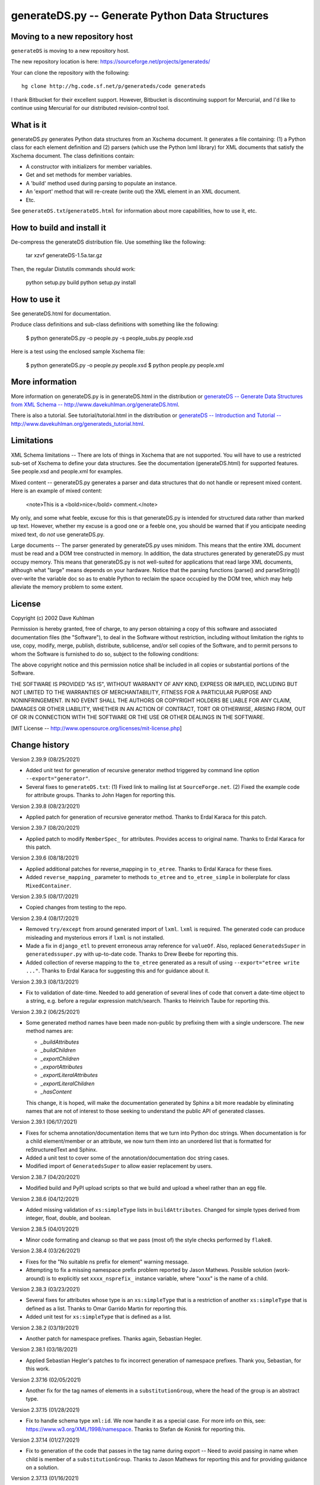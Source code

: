 ================================================
generateDS.py -- Generate Python Data Structures
================================================

-------------------------------
Moving to a new repository host
-------------------------------

``generateDS`` is moving to a new repository host.

The new repository location is here:
https://sourceforge.net/projects/generateds/

Your can clone the repository with the following::

    hg clone http://hg.code.sf.net/p/generateds/code generateds

I thank Bitbucket for their excellent support.  However, Bitbucket
is discontinuing support for Mercurial, and I'd like to continue
using Mercurial for our distributed revision-control tool.


----------
What is it
----------

generateDS.py generates Python data structures from an Xschema
document.  It generates a file containing: (1) a Python class for
each element definition and (2) parsers (which use the Python
lxml library) for XML documents that satisfy the Xschema
document.  The class definitions contain:

- A constructor with initializers for member variables.

- Get and set methods for member variables.

- A 'build' method used during parsing to populate an instance.

- An 'export' method that will re-create (write out) the XML element
  in an XML document.

- Etc.

See ``generateDS.txt``/``generateDS.html`` for information about
more capabilities, how to use it, etc.


---------------------------
How to build and install it
---------------------------

De-compress the generateDS distribution file.  Use something like
the following:
 
    tar xzvf generateDS-1.5a.tar.gz

Then, the regular Distutils commands should work:

    python setup.py build
    python setup.py install


-------------
How to use it
-------------

See generateDS.html for documentation.

Produce class definitions and sub-class definitions with something
like the following:

    $ python generateDS.py -o people.py -s people_subs.py people.xsd

Here is a test using the enclosed sample Xschema file:

    $ python generateDS.py -o people.py people.xsd
    $ python people.py people.xml


----------------
More information
----------------

More information on generateDS.py is in generateDS.html
in the distribution or
`generateDS -- Generate Data Structures from XML Schema --
http://www.davekuhlman.org/generateDS.html
<http://www.davekuhlman.org/generateDS.html>`_.

There is also a tutorial.  See tutorial/tutorial.html
in the distribution or
`generateDS -- Introduction and Tutorial --
http://www.davekuhlman.org/generateds_tutorial.html
<http://www.davekuhlman.org/generateds_tutorial.html>`_.


-----------
Limitations
-----------

XML Schema limitations -- There are lots of things in Xschema that
are not supported.  You will have to use a restricted sub-set of
Xschema to define your data structures.  See the documentation
(generateDS.html) for supported features.  See people.xsd and
people.xml for examples.

Mixed content -- generateDS.py generates a parser and data
structures that do not handle or represent mixed content.  Here is
an example of mixed content:

    <note>This is a <bold>nice</bold> comment.</note>

My only, and some what feeble, excuse for this is that
generateDS.py is intended for structured data rather than marked
up text.  However, whether my excuse is a good one or a feeble
one, you should be warned that if you anticipate needing mixed
text, do *not* use generateDS.py.

Large documents -- The parser generated by generateDS.py uses
minidom.  This means that the entire XML document must be read and
a DOM tree constructed in memory.  In addition, the data
structures generated by generateDS.py must occupy memory.  This
means that generateDS.py is not well-suited for applications that
read large XML documents, although what "large" means depends on
your hardware.  Notice that the parsing functions (parse() and
parseString()) over-write the variable doc so as to enable Python
to reclaim the space occupied by the DOM tree, which may help
alleviate the memory problem to some extent.


-------
License
-------

Copyright (c) 2002 Dave Kuhlman

Permission is hereby granted, free of charge, to any person obtaining
a copy of this software and associated documentation files (the
"Software"), to deal in the Software without restriction, including
without limitation the rights to use, copy, modify, merge, publish,
distribute, sublicense, and/or sell copies of the Software, and to
permit persons to whom the Software is furnished to do so, subject to
the following conditions:

The above copyright notice and this permission notice shall be
included in all copies or substantial portions of the Software.

THE SOFTWARE IS PROVIDED "AS IS", WITHOUT WARRANTY OF ANY KIND,
EXPRESS OR IMPLIED, INCLUDING BUT NOT LIMITED TO THE WARRANTIES OF
MERCHANTABILITY, FITNESS FOR A PARTICULAR PURPOSE AND NONINFRINGEMENT.
IN NO EVENT SHALL THE AUTHORS OR COPYRIGHT HOLDERS BE LIABLE FOR ANY
CLAIM, DAMAGES OR OTHER LIABILITY, WHETHER IN AN ACTION OF CONTRACT,
TORT OR OTHERWISE, ARISING FROM, OUT OF OR IN CONNECTION WITH THE
SOFTWARE OR THE USE OR OTHER DEALINGS IN THE SOFTWARE.

[MIT License -- http://www.opensource.org/licenses/mit-license.php]


--------------
Change history
--------------

Version 2.39.9 (08/25/2021)

- Added unit test for generation of recursive generator method
  triggered by command line option ``--export="generator"``.

- Several fixes to ``generateDS.txt``: (1) Fixed link to mailing
  list at ``SourceForge.net``.  (2) Fixed the example code for
  attribute groups.  Thanks to John Hagen for reporting this.

Version 2.39.8 (08/23/2021)

- Applied patch for generation of recursive generator method.
  Thanks to Erdal Karaca for this patch.

Version 2.39.7 (08/20/2021)

- Applied patch to modify ``MemberSpec_`` for attributes.
  Provides access to original name.
  Thanks to Erdal Karaca for this patch.

Version 2.39.6 (08/18/2021)

- Applied additional patches for reverse_mapping in ``to_etree``.
  Thanks to Erdal Karaca for these fixes.

- Added ``reverse_mapping_`` parameter to methods ``to_etree`` and
  ``to_etree_simple`` in boilerplate for class ``MixedContainer``.

Version 2.39.5 (08/17/2021)

- Copied changes from testing to the repo.

Version 2.39.4 (08/17/2021)

- Removed ``try/except`` from around generated import of ``lxml``.
  ``lxml`` is required.  The generated code can produce misleading
  and mysterious errors if ``lxml`` is not installed.

- Made a fix in ``django_etl`` to prevent erroneous array
  reference for ``valueOf``.  Also, replaced ``GeneratedsSuper`` in
  ``generatedssuper.py`` with up-to-date code.  Thanks to Drew Beebe
  for reporting this.

- Added collection of reverse mapping to the ``to_etree`` generated
  as a result of using ``--export="etree write ..."``.  Thanks to
  Erdal Karaca for suggesting this and for guidance about it.

Version 2.39.3 (08/13/2021)

- Fix to validation of date-time.  Needed to add generation of
  several lines of code that convert a date-time object to a string,
  e.g. before a regular expression match/search.  Thanks to Heinrich
  Taube for reporting this.

Version 2.39.2 (06/25/2021)

- Some generated method names have been made non-public by prefixing
  them with a single underscore.  The new method names are:

  * `_buildAttributes`
  * `_buildChildren`
  * `_exportChildren`
  * `_exportAttributes`
  * `_exportLiteralAttributes`
  * `_exportLiteralChildren`
  * `_hasContent`

  This change, it is hoped, will make the documentation generated by
  Sphinx a bit more readable by eliminating names that are not of
  interest to those seeking to understand the public API of
  generated classes.

Version 2.39.1 (06/17/2021)

- Fixes for schema annotation/documentation items that we turn into
  Python doc strings.  When documentation is for a child
  element/member or an attribute, we now turn them into an unordered
  list that is formatted for reStructuredText and Sphinx.

- Added a unit test to cover some of the annotation/documentation
  doc string cases.

- Modified import of ``GeneratedsSuper`` to allow easier replacement
  by users.

Version 2.38.7 (04/20/2021)

- Modified build and PyPI upload scripts so that we build and upload
  a wheel rather than an egg file.

Version 2.38.6 (04/12/2021)

- Added missing validation of ``xs:simpleType`` lists in
  ``buildAttributes``.  Changed for simple types derived from
  integer, float, double, and boolean.

Version 2.38.5 (04/01/2021)

- Minor code formating and cleanup so that we pass (most of) the
  style checks performed by ``flake8``.

Version 2.38.4 (03/26/2021)

- Fixes for the "No suitable ns prefix for element" warning message.

- Attempting to fix a missing namespace prefix problem reported by
  Jason Mathews.  Possible solution (work-around) is to explicitly
  set ``xxxx_nsprefix_`` instance variable, where "xxxx" is the name
  of a child.

Version 2.38.3 (03/23/2021)

- Several fixes for attributes whose type is an ``xs:simpleType``
  that is a restriction of another ``xs:simpleType`` that is defined
  as a list.  Thanks to Omar Garrido Martin for reporting this.

- Added unit test for ``xs:simpleType`` that is defined as a list.

Version 2.38.2 (03/19/2021)

- Another patch for namespace prefixes.  Thanks again, Sebastian
  Hegler.

Version 2.38.1 (03/18/2021)

- Applied Sebastian Hegler's patches to fix incorrect generation of
  namespace prefixes.  Thank you, Sebastian, for this work.

Version 2.37.16 (02/05/2021)

- Another fix for the tag names of elements in a
  ``substitutionGroup``, where the head of the group is an abstract
  type.

Version 2.37.15 (01/28/2021)

- Fix to handle schema type ``xml:id``.  We now handle it as a
  special case.  For more info on this, see:
  https://www.w3.org/XML/1998/namespace.  Thanks to Stefan de Konink
  for reporting this.

Version 2.37.14 (01/27/2021)

- Fix to generation of the code that passes in the tag name during
  export -- Need to avoid passing in name when child is member of a
  ``substitutionGroup``.  Thanks to Jason Mathews for reporting this
  and for providing guidance on a solution.

Version 2.37.13 (01/16/2021)

- Fix to generation of export attribute that is defined as an
  ``xs:simpleType`` with base type ``xs:dateTime`` so that we select
  on the base type.  Thanks to Shane Rigby for reporting this.

Version 2.37.12 (01/14/2021)

- Added utility to convert XML to a "canonical" JSON.  See
  ``utils/xml_to_json.py``.

- Added utility to convert "canonical" JSON to XML.  See
  ``utils/json_to_xml.py``.

- Fix to handle the case where the name of a child element is the
  same as the name of the element/class it is in.  Now, we look up
  the class in globals (``globals()``) instead of locally.  Thanks
  to Peter Henry for reporting this.

Version 2.37.11 (12/21/2020)

- Fix to abstract types.  When a child is declared with a type that
  is an abstract complexType, then, during export, the tag name of
  the exported child element should be the name declared in the
  parent.

Version 2.37.10 (12/14/2020)

- Merged new feature for custom imports -- Enable user to specify a
  file containing import templates to be inserted into the generated
  module.  Thanks to Björn Freise for implementing this
  feature and providing the patch.

- Merged reworking of generation of code for validating simpleType.
  Thanks to Björn Freise for this work.

Version 2.37.9 (12/10/2020)

- Fix to validation error -- "NoneType object is not callable".
  Thanks to Jason Mathews for the report.

- Fix to erroneous spelling of "valuess".

Version 2.37.8 (12/08/2020)

- Fixed uninitialized variable used during validation method
  generation.  Thanks to Jason Mathews for catching this.

- Modified ``gds_format_double`` method in boiler plate so that it
  uses "%s" string format specification.  Again, thanks to Jason.

Version 2.37.7 (12/07/2020)

- Add data type conversion to ``gds_format_xxxx_list`` for integer,
  float, decimal, double, and boolean.  Thanks to Jason Mathews for
  this fix.

- Adding generation and calls to validation methods for
  ``xs:complexType`` that contains ``xs:simpleContent``.

Version 2.37.6 (12/01/2020)

- Fix to ``process_includes.py`` -- The import/include schema
  location resolocation function was not checking for prefix
  "https:" (in addition to "http:", etc.).

- Applied patches to ``process_includes.py`` from Sebastian Hegler:
  improved renaming of types.  Thanks to Sebastian for these fixes.

- A small fix to ``process_includes.py`` so that it successfully
  finds ``xs:simpleType`` when needed to create ``xs:complexType``
  containing ``xs:simpleContent`` for top-level ``xs:element``.

Version 2.37.5 (11/25/2020)

- Fix to case where ``maxOccurs`` is defined both in an
  ``xs:choice`` and a child ``xs:element``.  If the ``maxOccurs`` in
  the child is greater than 1, it should override that in the
  ``xs:choice``.  Thanks to Jason Mathews for reporting this, for
  suggesting a solution, and for providing test files.

Version 2.37.4 (11/23/2020)

- Fixed another "maxLoop exceeded" problem.  An
  ``xs:extension/base`` reference was not being renamed to a new
  unique name.  Thanks to Bryce Beagle for reporting this and for
  providing a schema (test case).
- One more fix for ModuleNotFoundError``, this one because
  ``ModuleNotFoundError`` seems not to have been added until
  Pthon 3.6.  Thanks again to Jan Orel for the report.

Version 2.37.3 (11/19/2020)

- Fixed ``ModuleNotFound/ImportError`` for Python 2.  Thanks to
  Jan Orel for reporting this.

Version 2.37.2 (11/17/2020)

- Modified validation check for ``xs:hexBinary``.  A length of N
  implies N * 2 characters.  Modified checks generated for
  ``length``, ``minInclusive``, ``maxInclusive``, ``minExclusive``,
  ``maxExclusive``, ``minLength``, and ``maxLength``.  Thanks to
  Björn Freise for catching and reporting this.

- Fix for generation of validation method for ``Decimal`` types.
  Added "decimal_." prefix to "Decimal".  Thanks again to
  Björn Freise for reporting this.

Version 2.37.1 (11/13/2020)

- Added command line option ``--import-path="abc"``.  This enables
  us to generate relative import statements.  Default value is "".
  A possible use case is where the generated module is to be
  installed inside a package hierarchy and it is desired that the
  generated module import files (only) from a specific location
  within that package hierarchy of packages.

- Added unit test for relative import and ``--import-path``.

- Changed ``try/except`` statements in the generated code from using
  ``except ImportError`` to ``except ModuleNotFoundError`` which is
  a more specific test of whether the module can be imported.  This
  avoids hiding other kinds of errors that can occur during import.

Version 2.36.6 (11/03/2020)

- Another fix for generation of ``xs:complexType`` containing
  ``xs:simpleContent``.  This fix avoids duplicate top-level names
  and fixes up references to them.

Version 2.36.5 (10/27/2020)

- When a top-level element declaration has as its type a
  ``xs:simpleType``, we do not have a ``xs:complexType`` from which
  we can generate a Python class.  So, with this fix,
  ``process_includes.py`` generates an ``xs:complexType`` containing
  ``xs:simpleContent`` from which we can generate a Python Class.
  Thanks to Sebastian Hegler for reporting this.

Version 2.36.4 (10/21/2020)

- Added fix to make command line option "--cleanup-name-list" more
  user friendly by stripping off extra quotes.  Thanks to Sebastian
  Hegler for this patch.

- Added fix to more correctly convert Enum names that contain
  special characters.  Also includes some code clean-up.  Thanks
  again to Sebastian for this.

Version 2.36.3 (10/20/2020)

- Applied patch that adds "https:" to the check for when to retrieve
  file from the Internet rather than the file system.  Also added
  this check for "http|https|ftp" in ``gds_collect_namespace_mappings.py``.
  Thanks to Sebastian Hegler for this fix.

- Added file ``utils/validate.py`` -- Uses Lxml to validate a XML
  instance doc against an XML schema.  It's intended as a helpful
  utility that can be used instead of ``xmllint`` for validation.

Version 2.36.2 (09/01/2020)

- A fix to the ``nsmap`` fix-up in
  ``gds_collect_namespace_mappings.py``.
  Also made this fix in ``process_includes.py``.

- Added call to ``cleanupName`` in
  ``gds_collect_namespace_mappings.py`` so that the
  names in the mapping will match generated class names.
  Changed name of generated mapping/dict from
  ``NamespaceToDefMappings`` to ``NamespaceToDefMappings_``.

Version 2.36.1 (08/28/2020)

- Added ``gds_collect_namespace_mappings.py``.  Also added generation
  of the namespace mapping to the generated module.

- Fix to the `raise_anon_complextypes` in `process_includes.py` so
  that `xpath` search would work when XML schema namespace is the
  default (rather than "xs" or "xsd").  Thanks to Siva Prabhakaran
  for providing the test files that enabled diagnosing and fixing
  this bug.

Version 2.35.27 (08/25/2020)

- Applied patch from Sebastian Dransfeld to fix resolution of
  ``simpleType``.  Call ``resolveBaseTypeForSimpleType`` instead of
  plain lookup in ``SimpleTypeDict``.  Thank you Sebastian.

- Added ``./utils/collect_children*``.  The ``collect_children``
  function in ``collect_children.py`` can be used to create a list of
  the children of an instance of a generated class.  Thanks to
  Sebastian Dransfeld for inspiration on this.

- Fixes to generation of the ``__all__`` global variable to add
  missing items.

Version 2.35.26 (08/19/2020)

- Added "range" and "set" to the ``NameTable`` so that definitions
  (e.g. ``complexType``) named "range" and "set" will be renamed to
  "range_" and "set_".

Version 2.35.25 (08/17/2020)

- Fixed endless recursion error that occurs when you use a schema
  that contains group definitions with circular references.  For
  example, group A references group B that references group A.
  Thanks to Siva Prabhakaran for reporting this and for providing a
  schema that enabled me to reproduce the error.

- Fixed error that occurs when we do an xpath search with a schema
  that uses xmlns="http://www.w3.org/2001/XMLSchema" as the default
  namespace.  We want the namespaces for the xpath to include the
  "xs:" prefix.

Version 2.35.24 (06/09/2020)

- Fix to avoid an exception that occurs when there are annotations
  on enumerations in an anonymous ``simpleType`` that defines an
  attribute.  Thanks to Martin Yeo for reporting this.

- Anonymous ``simpleType`` that defines an attribute were not
  generating an Enum class, validators, etc.  With this fix, those
  anonymous types are now raised to the top level and given names
  similarly to the way that anonymous complex types and simple types
  that define elements.

Version 2.35.23 (05/21/2020)

- Fix to generation of ``hasContent_`` method for child elements
  that are defined with ``xs:simpleContent``.  We were erroneously
  generating a string value without quotes.  Now we check for
  ``None``.

Version 2.35.22 (05/11/2020)

- Modified generation of ``Enum`` classes so that they now inherit
  ``str`` as a mixin.  Thanks to Konstantin Baierer for this
  suggestion and for guidance.

- Added "# noqa:" comments telling ``flake8`` to ignore warnings on
  specific lines.  *But*, we do not want to add that annotation on
  the boiler plate code that is written to generated modules.

- Fixes to ``MANIFEST.in`` so that needed files would be included in
  compressed tar file, in particular for unit tests.

- Changed from use of ``gzip`` to ``bzip2`` for creating compressed
  tar file.  See file ``build_dist``.

Version 2.35.21 (04/23/2020)

- Fixes to `gds_format_decimal` and `gds_format_decimal_list` so
  that significant zeroes are preserved and unneeded ones are
  trimmed.  Thanks to Bram Bourgoignie for reporting this and for
  guidance in fixing it.

- Added unit test for `gds_format_decimal` and
  `gds_format_decimal_list`.

Version 2.35.20 (04/21/2020)

- Bumped version because PyPI will not let me upload updated version
  with the same name.

Version 2.35.19 (04/21/2020)

- Fix to generation of the `hasContent_` method so that it checks
  both containers `self.valueOf_` and `self.content_`.
  `self.valueOf_` only contains character content.  But, we could
  have a `mixed` content element in an XML instance document or
  constructed programatically that contains only markup and no text.

- Enhancement to capture and export namespace prefixes `xml:` and
  `xlink:` when used on attribute names.

Version 2.35.18 (04/13/2020)

- Eliminated exception caused when an ``xs:simpleType`` has base
  types and those have ``xs:union``, which I suppose can have base
  ``xs:simpleType`` with an ``xs:union`` etc.  Too complicated.  For
  now, we just ignore it and do not generate a validator.

Version 2.35.17 (03/13/2020)

- Modifications to generation of ``to_etree`` methods so that the
  ``nsmap`` can be passed in.  Also, modified the ``parseEtree``
  function so that ``nsmap`` can be passed as an argument.  Thanks
  to Yudi (rv) for this suggestion and for mapping out how to do it.

- Also changed the signature of the ``to_etree`` methods in the
  superclass so that they accept ``mapping_`` and ``nsmap_``
  arguments, even those they are not used.  That prevents errors
  when they are called, and we don't have to figure out when to pass
  in those arguments and when not.

Version 2.35.16 (03/12/2020)

- Fix to export of ``anytypeobj``.  Must export raw XML content only
  when ``exportChildren`` is *not* called from a subclass.  Thanks
  to Pieter De Rycke for reporting this and for providing a schema
  and XML instance document to test against.

Version 2.35.15 (02/28/2020)

- Another fix for the original type name.  Thank you Petr Matyas.

Version 2.35.14 (02/20/2020)

- Fix to export ``to_etree``.  Decimal type was not calling
  ``gds_format_decimal``.  Also, changed ``gds_format_decimal`` so
  that it formats as a string type and not as a float.

Version 2.35.13 (02/10/2020)

- Another fix to the infinite loop caused by using an absolute path.
  Thanks again to Bryce Beagle for reporting this.

Version 2.35.12 (02/07/2020)

- Using an absolute path to the schema file can cause
  ``process_includes.py`` to go into an infinite loop.  Added call
  to ``os.path.relpath(schema_path)`` to convert to a relative path.

Version 2.35.11 (01/30/2020)

- Another fix for the infinite loop while searching for base type in
  ``find_simple_type_base``.  This time caused to failed look-up in
  ``SimpleTypeDict`` when an imported schema used a different
  Xschema prefix than the importing one ("xs:" vs empty/default).
  Also a fix so that ``determinePythonType`` would find and validate
  the simple base type.  And, limited the max times in that loop.
  Thanks to Kilian for reporting this in issue 28.

Version 2.35.10 (01/22/2020)

- Fixed search for base type in ``find_simple_type_base`` while generating validator methods.
  The definition was an ``xs:simpleType`` definition that contained
  a ``xs:union`` instead of an ``xs:restricction``, causing an
  infinite loop.  This fix prevents the endless loop, but does not
  handle the ``xs:union``, i.e. it does not generate tests for all
  of the types in the union.

Version 2.35.9 (01/17/2020)

- Merged pull request -- Use mapped name instead of name.  Thank you
  Jonas Kahler.

Version 2.35.8 (01/02/2020)

- A fix to prevent the cardinality check in the generated
  ``validate_`` method when the item is in an ``xs:choice``.

Version 2.35.7 (11/27/2019)

- Merged Buğra's pull request -- Add missing members to slots for
  advanced scenarios.

Version 2.35.6 (11/26/2019)

- Added support for ``xsd:choice`` to generation of ``validate_``
  method.  Now, we do not perform cardinality checks on members of a
  choice group.

Version 2.35.5 (11/22/2019)

- More validation fixes.

Version 2.35.4 (11/19/2019)

- Fix to ``validate_`` method -- Perform cardinality check on
  complex type children even when not recursive.

- Cardinality check in ``validate_`` method for children in choice
  group is not correct.  Generate commented-out cardinality check
  until we figure it out.

Version 2.35.3 (11/19/2019)

- Improvements to support for ``__slots__`` class variable.

Version 2.35.2 (11/18/2019)

- Added additional test for ``--enable-slots`` but without
  ``--disable-xml``.

Version 2.35.1 (11/18/2019)

- New feature -- Merged contributed work by Buğra Gedit that enables
  ``generateDS.py`` to generate classes (for complex types) that
  uses ``__slots__``.  This will reduce space occupied by instances
  and will likely result in improved speed.  Thank you Buğra.

Version 2.34.2 (11/17/2019)

- More fixes to generation of method ``validate_``.  Handle lists of
  children.  Fixed indentation errors.

Version 2.34.1 (11/14/2019)

- More fixes to validation.

- Added checks for required items and cardinality of items that are
  lists.

- Added ability to produce a Python generator function that walks
  the tree and produces each (complex type) object in the tree.
  To add this method to the code generated for each complex type in
  the output module, add "generator" to the "--export" command line
  option.  For example::

       --export="write generator"

Version 2.33.19 (11/11/2019)

- Changed definition of ``gds_validate_integer`` and
  ``gds_validate_double`` to make them consistent with
  ``gds_validate_float``.

- Changes to the generation of the ``validate_`` methods so that
  they now include code that calls ``gds_validate_xxxx`` to validate
  built-in Xschema simple types as well as those defined in the
  schema.

- Various fixes to other validation methods in ``GeneratedsSuper``.

- Fixes to the generation of ``import`` statements when using the
  "--one-file-per-xsd" command line option.

Version 2.33.18 (11/04/2019)

- Fixes to ``sqlalchemy_etl``.  The file ``generatedssuper.py`` was
  out of sync with the boiler-plate version in ``generateDS.py``.
  Copied updates into that file (``sqlalchemy_etl/generatedssuper.py``).
  Thanks to Michael Alaly for reporting this.

- Fixed error that occurs with command line option
  ``--one-file-per-xsd`` and ``--export="validate"``.

- Fixed error that occurs when simple base type is None.  Thanks to 
  Ľubomír Kučera for reporting this.

Version 2.33.17 (11/01/2019)

- Fix to warning messages for simple type validation so that when
  line number is unknown, the line number is omitted rather than
  printing "undefined".

Version 2.33.16 (10/30/2019)

- Modified boiler-plate of ``__eq__`` method in ``GeneratedsSuper``.
  A set object is not hashable.  Caused exception.  Replaced with
  list.

Version 2.33.15 (10/28/2019)

- Fix to ``django``, ``django_etl``, and ``sqlalchemy_etl``.
  Replaced platform specific path separator with platform
  independent use of ``os.path.join``.  Switched to use of args as a
  string rather than a list/tuple and added ``shell=True`` for
  ``Popen.

Version 2.33.14 (10/21/2019)

- Fix to generation of ``validate_`` method so that children defined
  as simple types with ``maxOccurs="unbounded"`` will iterate over
  those children and call the relevant validate method on each one
  (i.e. in a ``for`` loop).

- Fix to function ``makeFile`` in ``generateDS.py`` so that, for
  Python 3 only, it opens/creates the file object with
  ``encoding="utf-8"``.

- Function to generate the ``validate_`` method in each complex type
  class was not being called when command line option
  "--disable-xml" was used.  Moved call to ``generateValidatorMethods``
  outside the ``if not XmlDisabled:`` statement.

- Modified the ``__eq__`` method that is included in the common
  superclass (``GeneratedsSuper``) so as to prevent a possible
  endless recursion through parent.  Also modified the ``__eq__``
  method so that the ``gds_collector_`` member is excluded from the
  test for equality.

Version 2.33.13 (10/14/2019)

- Add IDREF to list of string types so as to prevent it from being
  handled as a complex child.  Note, however that it may be that
  using IDREF to define a child is not even correct usage in a
  schema.  But, when it is used that way, this fix will prevent
  generation of code with undefined references (classes).

Version 2.33.12 (10/09/2019)

- Added ability to generate code so that, during the build phase,
  each instance of classes that represent ``xs:complexType`` objects
  will be given an instance variable ``self.gds_elementtree_node_``
  that is the ``ElementTree`` node.  Users can then add code that,
  e.g., prints ``self.gds_elementtree_node_.sourceline``.

- Added ability to generate code in which the simple type validation
  methods include the source line number of the containing node in
  validation warning messages.

- Fixed bug that occurs when an element as both a child and an
  attribute that have the same name.  We were creating a new
  ``XschemaAttribute`` object with a new name, but were not copying
  the other values in that old object.  So, for example, the data
  type of the attribute was forgotten.  Now, we copy the internal
  values into the new ``XschemaAttribute``.

Version 2.33.11 (10/02/2019)

- Added ability to generate a validate method ("obj.validate_") in
  each complex type class using the "--export" command line option
  (for example, --export="write validate").

Version 2.33.10 (10/01/2019)

- Modification to generated validator methods so that they return
  True or False: True means no validator warning messages issued;
  False means that there was at least one validator error and a
  message was issued.

Version 2.33.9 (09/30/2019)

- Fixes for simple type validation -- Removed use of the Python
  ``warnings`` module.  Added a "collector" class to generated
  modules.  Validation messages are added to this collector.  After
  parsing and building, these messages can be optionally written to
  stderr.  The generated parse functions (``parse``, ``parseEtree``,
  etc.) do this.  The collector class can be optionally replaced by
  an imported module.

Version 2.33.8 (09/26/2019)

- Fix to generation of ``Enum`` classes.  Added backslash escape to
  single quotes in enumeration values.  Thanks to Shane Rigby for
  catching and reporting this.

Version 2.33.7 (09/22/2019)

- Added ``xs:NCName`` and ``xs:QName`` to list of string types so
  that we treat them as strings.  Thanks to David Milner for
  catching and reporting this.

Version 2.33.6 (09/20/2019)

- Modified the type check in generated simple type validation
  methods so that we exit immediately if the test fails.

- Modification to generated simple type validation methods for
  enumeration restrictions: (1) converted items in the enumation to
  the target type; (2) generated simpler inclusion test using the
  Python ``in`` operator.

Version 2.33.5 (09/19/2019)

- Patch to handling of CDATA.  Thanks to huynhlv_54 for this fix.
  See his pull request at Bitbucket.  

- Modified definition of regular expression ``PRESERVE_CDATA_TAGS_PAT``
  (added flag ``re_.DOTALL``) so that it will capture CDATA
  containing a new line.

- Another fix to generation of simple type validation methods.  This
  one enables us to handle simple types whose name includes a name
  space prefix.

Version 2.33.4 (09/17/2019)

- Added type test to generated simple type validation methods.

Version 2.33.3 (09/13/2019)

- Fix to validation test on ``simpleType`` restriction
  ``totalDigits``.  Thanks to Buğra Gedik for catching this.

- Fix to parsing of simple types that are restrictions on float and
  decimal when they are used as attributes.  We need to convert them
  to Python numeric types.

- Fixed capture (build) of float types so that they use
  gds_parse_float.

- Fixed capture (build) of integer types so that they use
  gds_parse_integer.

- Fixes so that binary strings ("b'xxx'") are not displayed in
  validation warning messages.

Version 2.33.2 (09/04/2019)

- Added default hash method (__hash__) from class ``object``.
  Thanks to Mustafa Şenol Coşar and Henrique Andrade for guidance
  with this.

- When run under Python 3, ``generateDS.py`` was generating binary
  strings in MemberSpec.  Changed to produce plain strings.  Thanks
  again to Mustafa and Henrique.

- Validator methods generated by gDS caused an exception under
  Python 2 when the string being checked contained a non-ascii
  character.  The generated code contained an unnecessary cast
  (``str(xxx)``).  Removed the cast.  Thanks again to Mustafa for
  reporting and helping with this.

Version 2.33.1 (07/08/2019)

- Fix so that, for command line option ``--disable-xml``, we also
  disable the use of ``etree_`` in ``GeneratedsSuper.gds_build_any``.
  Thanks to Mustafa Şenol Coşar for identifying this issue.

Version 2.33.0 (06/28/2019)

- Added feature -- Capture the prefix of each element on input
  (during build), then use that during export.  There is an API to
  get and set the name space and prefix in instances of the
  generated classes: ``get_ns_prefix_``, ``set_ns_prefix_``,
  and for members (``XXX_nsprefix_``).

- Added feature -- Before export, the ``parse`` function scans the
  lxml XML element tree and creates all needed NS prefix definitions
  for export at the top level.  There is also a function (which is
  called by ``parse``) that collects all the name space prefixes and
  their definitions (URIs).

- Fix -- Added ``.encode('utf-8')`` for generation of Enum classes
  in order to prevent an exception when running under Python 2.

- Added programming language classifiers (Python 2 and 3) to
  ``setup.py``.  Thanks to Mustafa Şenol Coşar for this suggestion.

Version 2.32.1 (06/16/2019)

- Fix to ``generateToEtreeAttributes`` (generate export to_etree
  attributes) -- For simple types, we need to key on the base type
  so that for restrictions on simple types give us ``xs:integer``,
  ``xs:float``, etc.  Thanks to Van Huynh Le for reporting this and
  providing a test case.

Version 2.32.0 (05/23/2019)

- Added support for ETL/ELT (extract transform load) to SQLAlchemy
  database.  This support is experimental and is work in progress.
  With this support, you can (1) generate models for SQLAlchemy and
  (2) load data from an XML instance doc into your database using
  the ``exportSQLAlchemy`` methods generated by ``generateDS.py``.
  Note that you must run ``generateDS.py`` with command line option
  ``--export="write sqlalchemy"`` in order to generate the
  SQLAlchemy export methods.  For more information see
  ``./sqlalchemy_etl/README.txt``.

- There is an alternative implementation of support for SQLAlchemy.
  You can find that implementation in
  ``./sqlalchemy_etl_alternative``.

Version 2.31.4 (05/17/2019)

- Fixed (or maybe added an implementation of) the processing for
  ``xs:any``.  Now, for elements defined as type ``xs:any``,  we
  save an internal representation that is the Etree node/element
  converted with to a string.  We use
  ``etree_.tostring(node, encoding='unicode')`` to perform this
  conversion.  Then, during export, we write out this string as is.
  If the user wants to write code that manipulates the internal
  (string) representation of the node, then the user can use
  ``etree_.fromstring(self.anytypeobjs_)`` in order to produce an
  Etree Element, then use the Etree Element API to access and
  manipulate parts of the Element.

- Added ``vim`` mode line to ``generateDS.py`` and
  ``process_includes.py.``

- Changed generation of validator methods (``validate_xxx``)
  for simple types ``gYear`` and ``gYearMonth``.  We now use string
  comparison.  The old generate code was causing an exception when
  executed.  Thanks to Andrii Iudin for alerting me about this
  issue.

- Fixed several errors that occurred when ``--no-process-includes``
  option caused skipping of calling ``process_includes.py`` and,
  therefore, we do not return several values that are used later
  (for example, the Lxml element tree).

Version 2.31.3 (05/03/2019)

- A possible global (top-level) type definition caused a conflict.
  Use the type name, not the child/member name.

- Recursive (transitive?) ``substitutionGroup`` caused the wrong
  member name to be used in the ``build`` method.  Fixed so that it
  used the member name (instance variable name) for the
  ``substitutionGroup``.  Thanks to Paul Vajda for reporting this
  and for providing a detailed description and for helping to track
  down this problem and the one above.

Version 2.31.2 (04/25/2019)

- Fix to handling of ``nsmap`` in ``process_includes.py``.  Thanks
  to Jan Orel for reporting this problem and providing a hint on how
  to solve it.

Version 2.31.1 (04/22/2019)

- Modified the processing done in ``process_includes.py`` so that
  when there are definitions in different name spaces that have the
  same unqualified name, we rename some of them.  This enables us to
  generate separate classes for definitions (e.g.
  ``xs:complexType``) that have the same unqualified name but
  different qualified names.

- Added generation of a dictionary (``RenameMappings_``) in the
  generated module that maps qualified names to the renamed
  unqualified names.

- Comments: The above changes should enable uses to deal with
  schemas that have duplicate unqualified names that are actually
  unique qualified names (same name, different namespace).  It's not
  an elegant solution, but hopefully enables us to handle schemas
  (containing duplicate names) that we could not before.  For
  schemas that do *not* have duplicate unqualified names, behavior
  should be unchanged.

- Fix to generation of enums from xs:simpleType -- Make sure that
  labels are unique within a single enum.

Version 2.30.24 (04/02/2019)

- Merged Marco Trevisan's enhancement to handle unicode blocknames.
  See https://bitbucket.org/dkuhlman/generateds/pull-requests/56 and
  https://www.w3.org/TR/xsd-unicode-blocknames.  Thanks Marco.

Version 2.30.23 (04/01/2019)

- Added Marco Trevisan's changes to improve enums and to add
  doc strings for enums.  See:
  https://bitbucket.org/dkuhlman/generateds/pull-requests/57.
  Thank you Marco.

- When running under Python 3, replaced use of ``imp`` module, which
  is deprecated in Python 3, with ``importlib``.  Note that the
  ``-u`` and ``--user-methods`` command line option now take a path
  and file name rather than a dotted module.

Version 2.30.22 (03/20/2019)

- Added ignored file list.

- Fixed Travis tests execution.

- Migrated tests to pytest.

- Deterministic rendering of dicts; strings without u'' prefix.

Thanks to Daniele Esposti for these improvements.

Running the unit tests in the ``tests/`` directory now requires
``pytest`` (``py.test``).  You can run the unit tests by going to
the ``tests`` directory and running ``$ pytest``.

Version 2.30.21 (03/18/2019)

- Modifications to use the ``requests`` package instead of plain
  urrlib.  Doing so will: (1) simplify the loading of resources from
  the network and (2) automatically send all the necessary headers.
  Thanks to Daniele Esposti for this fix.  Note that this makes
  installation of the ``requests`` module a requirement for running
  ``generateDS.py``.

Version 2.30.20 (03/18/2019)

- Fix to regular expression patterns generated for validators.
  Thanks to Raphaël Valyi for this fix.

Version 2.30.19 (03/07/2019)

- Modifications so that during export, the gds_format_xxx,
  gds_parse_xxx, and gds_validate_xxx methods in class
  ``GeneratedsSuper`` in either the generated superclass module or
  in module ``generatedssuper``, if that can be imported at
  run-time, are called.  That enables the user to provide a special,
  customized version of that module, which when importable can
  provide custom formatting during export.  A customized version of
  that module can be created by copying class ``GeneratedsSuper``
  and some required imports, function definitions, etc. from a
  generated superclass module.  Thanks to Gérard Yin for focusing me
  on this issue.

Version 2.30.18 (03/04/2019)

- Fixed export of attributes so that they are not omitted when
  use="required".  Thanks to Andrii Iudin for reporting this and
  providing a test case.

Version 2.30.17 (03/04/2019)

- Merged Raphaël's fix to improve capture of annotations.  Thanks,
  Raphaël.

Version 2.30.16 (03/04/2019)

- Merged Raphaël's fix in ``process_includes.py``.

Version 2.30.15 (02/25/2019)

- Fixed error that occurs when one schema includes another (with
  `xs:include`) and the included schema docs use a difference
  namespace prefix for the XML schema namespace than the main schema
  doc.  For example, one uses "xs:" and the other uses "xsd:".
- Merged fix to `process_includes.py` that copies and preserves
  annotations in `raise_anon_complestypes`.  Thanks to Raphaël Valyi
  for this fix.

Version 2.30.14 (02/12/2019)

- Bugfix: Avoid the TypeError which was caused if infile is a file
  object or BytesIO object.  Thank you, Andreas Brodtkor.

Version 2.30.13 (01/28/2019)

- Fix to order of arguments generated for call to superclass
  `exportChildren` method.  Thank you to Edwin Matthijssen for
  identifying and reporting this.
- Added generation of `set_xxxx_with_type` for children that are
  extensions and abstract and cardinality of zero or one.  Again,
  thanks to Edwin for describing this need and for his guidance
  with implementing it..
- Removed duplicate generation of `add_xxxx` method.
- Fix to generation of "xsi:type" attributes.  Added use of table
  `GenerateDSNamespaceTypePrefixes` from module
  `generatedsnamespaces.py` to specify the namespace prefix on a
  per type basis.
- Added ability to specify the namespace prefix for types that are
  extensions of (derived from) an abstract type and that are
  specified on export with the "xsi:type" attribute.

Version 2.30.12 (01/14/2019)

- Merged pull request that fixed the `parsexml_` generated function
  so that it now handles paths that are consistent with `pathlib`
  objects in addition to paths represented as strings.  Thanks to
  Chris Barnes for this fix.

Version 2.30.11 (12/19/2018)

- Fixes to export of `namespacedef_` so that exporting does not
  repeat the namespace prefix definition in nested elements.

Version 2.30.10 (11/30/2018)

- Fixes to logging.  Pass arguments to logging methods, instead of
  formatting before the call so the formatting will not be done
  unnecessarily.  Thanks to Mustafa Şenol Coşar for these fixes.

Version 2.30.9 (11/29/2018)

- Fix imported module is generated more than once.  Thank you
  Mustafa Senol Cosar for this fix.

Version 2.30.8 (11/14/2018)

- Added unit tests for enum import.  Thanks to Mustafa Şenol Coşar
  for adding these tests.
- Fix to generation of ``externalImports`` so that the generated
  import statements will be in a consistent, predictable order.
- Converted ``tests/EnumImport/test_generated_code.py`` to use the
  Python unit test framework.

Version 2.30.7 (11/12/2018)

- Applied patch with fix for subclass suffix "Sub".  Thanks to
  Lucius for this fix.
- Fixed lines in ``generateDS.py`` that were too long and exceeded
  the style guide recommendation (PEP 8).

Version 2.30.6 (11/09/2018)

- Merged additional namespace prefixes from François.
- Fixed one corner case with the new namespace prefix changes -- For
  mixed content (character content containing mark-up) the
  parameters in the call and definition of method ``export`` in
  class ``MixedContainer`` were out of sync.
- Question: Is it possible that we need an additional change to pass
  namespace prefixes and their definitions through mixed content and
  into complex content that it might contain?
- Added an additional unit test for the namespace prefix changes.
  See the ``ipo`` unit test.  Thanks again to François Guimond for
  help with this.

Version 2.30.5 (11/07/2018)

- Merged namespace prefix changes for export functions from François
  Guimond.  Thank you François.

Version 2.30.4 (11/06/2018)

- Another patch from Mustafa for enums.  Thanks Mustafa.

- A fix from François Guimond for passing namespaceprefix_ to
  ``self.exportChildren``.  Thanks François.

Version 2.30.3 (11/05/2018)

- Merged Mustafa Coşar's fix for enums.  Thank you Mustafa.

- Added several files in the ``test/`` directory to the repo.

Version 2.30.2 (11/01/2018)

- When dealing with a derived type, generate "set_xxx" and "add_xxx"
  methods that automatically set ``original_tagname_`` and
  ``extensiontype_``, so that when exported ``xsi:type`` is used to
  specify the type.  Thanks to Edwin Matthijssen for working with me
  on this.

Version 2.30.1 (10/18/2018)

- New feature -- Each generated data binding class has a new
  instance variable: ``parent_object_``.  It is automatically set to
  reference the parent (i.e. container) of this object.  Thanks to
  Florian de Boissieu for suggesting this enhancement.
- Added a comment to ``generateDS.py`` to help with customizing the
  code generated in getters and setters.  You can search
  ``generateDS.py`` for "add custom code here" and then add custom
  code there.  This is not a terribly convenient way for a user to
  add custom code, so if someone finds a need to use it, please
  contact me and we'll try to find a better way.

Version 2.29.25 (10/05/2018)

- Added a section to the documentation (generateDS.txt) for types
  derived by extension, i.e. types that use the xsi:type attribute
  in the XML instance document.  Thanks to Justin McManus for
  motivating me to learn about this and for providing guidance and
  pointers along the way.
- Added a unit test for types derived by extension.
- Converted unit tests so that we can use Python 3 not Python 2.
- Changes in ``generateDS.py`` so that it uses the ``six``
  compatibility library to handle the ``urllib`` name changes
  between Python 2 and 3.

Version 2.29.24 (08/27/2018)

- Changed name of parameter in the export method from "namespace_"
  to "namespaceprefix_" in an attempt to reduce confusion about its
  use.  It's value, if it has one, should be something like "abc:".
  Thanks to Bernd Zimmermann for his advice and encouragement on
  this.

Version 2.29.23 (08/16/2018)

- Added new command line option "--create-mandatory-children".  If a
  child is defined with minOccurs="1" and maxOccurs="1" and the
  child is xs:complexType and the child is not defined with
  xs:simpleContent, then in the element's constructor generate code
  that automatically creates an instance of the child.  Thanks to
  Vincent Helfre for analyzing this issue and providing guidance
  toward a solution.

Version 2.29.22 (08/03/2018)

- Fixed exception that occurs when (1) an xs:complexType is defined
  with an attribute and a child that have the same name and (2) the
  "-a" command line flag is used to specify a schema namespace
  prefix other than the default (e.g. generateDS.py -a "xsd:" ...).
  Thanks to Daniel Ramirez for tracking down and analyzing this
  issue.

Version 2.29.21 (08/02/2018)

- Fix to use of simpleType name.  Needed to do cleanupName() on the
  class name.  Thanks to Daniel Ramirez for reporting this and for
  suggesting a fix.

Version 2.29.20 (07/30/2018)

- Fix to generation of regular expression used to validate a
  simpleType.  Before this fix, we were replacing "|" with "$|^" to
  implement alternatives in a test.  By removing that replacement,
  we leave it up to the author of the schema to encode that test of
  alternatives into the regular expression.  Thanks to Bernd
  Zimmermann for reporting this issue.
- Fixes to formatting of xs:dateTime.  Thanks to Tim Hulst for this
  fix.

Version 2.29.19 (07/20/2018)

- Merged pull request that makes generated enums for each simpleType
  uppercase.  Thanks to Mustafa Şenol Coşar for this enhancement.
- Added new command line option "--mixed-case-enums" to control
  whether simpleType enums are changed to upper case.  The default
  is True.

Version 2.29.18 (07/19/2018)

- Fixes to the example code underneath `Demos/`.  Thanks to Witold
  Jarzynka for reporting this.

Version 2.29.17 (07/11/2018)

- Merged pull request that generates enum classes for each simpleType.
  Thanks to Mustafa Şenol Coşar for this enhancement.
- Fix to generatedssuper.py -- (1) Added `on_delete` to Django
  ForeignKey declarations.  (2) Added relative import (dot) to
  generated admin.py.

Version 2.29.16 (06/21/2018)

- Added dependencies to ``setup.py``.  Thanks to Laszlo for this
  suggestion.
- Fixes to specifying character encodings.  We now read XML schema
  files in binary mode.  (2) We now use the value of
  --external-encoding only when a generated module is run under
  Python 2 (not Python 3); we use it to encode the XML instance
  document; if --external-encoding was not used, then we use
  "utf-8" to encode exported XML.  Thanks to Laszlo for his
  guidance on this.

Version 2.29.15 (05/16/2018)

- Fixed issue related to use of command line flag
  --preserve-cdata-tags: when the generated regex pattern was not
  matched (returned None), created an exception.  Added a test for
  None.  Also, required conversion of bytes to str before the
  pattern match for Python 3.  Thanks to Lavanya Poondru for
  reporting this and helping with a fix.

Version 2.29.14 (05/08/2018)

- Fixes to logging in generateDS.py -- (1) Setup logging only when
  running as script.  (2) Use named logger instead of root one.
  Thanks to Andrei Fokau for this fix.

Version 2.29.13 (05/08/2018)

- Merged PR from Andrei Fokau.  Fix tests by striping varying lines.
  Also add config for Travis CI.  Thanks to Andrei for this
  enhancement.

Version 2.29.12 (04/23/2018)

- Patch to compute the fully qualified name of the simple types
  before resolving the built-in base type.  Thanks to Alim Gokkaya
  for this fix.

Version 2.29.11 (03/16/2018)

- Fix for the --no-namespace-defs command line option.  The work on
  namespaces in v. 2.29.6 appears to have conflicted with and
  deactivated this.  Thanks to Olof Kindgren for reporting this.
- Added unit test for --no-namespace-defs.

Version 2.29.10 (03/14/2018)

- Fix to resolution of child types -- Formerly, we were adding some
  unnecessary and unwanted entries to `fqnToElementDict`, which
  caused the look-up to get the wrong type.  Thanks to Olof Kindgren
  for guiding me through this.

Version 2.29.9 (03/02/2018)

- Added command line flag --always-export-default
  (AlwaysExportDefault).  When used, the generated module will
  always export attributes with a default value even when the
  current value is equal to the default value.  Thanks to Marc
  Capavanni for suggesting this.

Version 2.29.8 (03/02/2018)

- Added a change so that an attribute specified as `fixed` will be
  handled in the same way as one specified as `default`.  This
  leaves it to the user to validate and enforce the `fixed`
  restriction in some other way, e.g. through use of an XML
  validating parser such as `xmllint`.  Thanks to Sanja Abbott for
  suggesting this enhancement.
- Various fixes for string/unicode differences across Python 2 and
  Python 3.

Version 2.29.7 (02/05/2018)

- Fix for unicode error that occurs during simpleType validation
  under Python 2.7.  Thanks to Juha Tuomala for reporting this issue.
- Added a test for xs:simpleType validation that uses a pattern
  containing a multi-byte character.

Version 2.29.6 (01/22/2018)

- Fix to generation of namespace prefix in export methods.  With
  this fix, process_includes.py collects information about which
  xs:element and xs:complexType definitions are in which target
  namespaces.  Then generateDS.py uses that dictionary to generate
  export methods that produce the namespace prefix.  Thanks to Rob
  Calvert for identifying this problem and for helping me to
  understand it.

Version 2.29.5 (01/17/2018)

- Fix to prevent infinite recursion that happens when a simple type
  is defined whose name is the same as it's restriction base type
  except for the namespace prefix.  Thanks to Nicolas de Saint Jorre
  for reporting this problem and for providing a schema that
  reproduces it.

Version 2.29.4 (12/14/2017)

- Fix for exporting the child of an element, when that child is
  declared as an instance of an abstract type (abstract="true" in
  the schema).  When exporting, the type of the child needs to be
  determine at runtime through polymorphism.  This fix prevents the
  containing (parent) object from passing the name of the abstract
  class to the instance of the concrete class when calling its
  export function.  Thanks to Rob Calvert for reporting this and for
  his analysis that helped me understand the problem.

Version 2.29.3 (12/11/2017)

- Resolved an issue with a type casting problem that occurs when a
  numeric default value is provided as default for an xsd:attribute.
  Normally attributes were being type casted at the constructor to a
  Python type if the types are one of the builtins. However
  attributes derived from a builtin type via xsd:simpleType
  definitions couldn't be casted to a base type and were being
  treated as strings.  Refactored out the simple type resolution
  from the XsdElement class to a function so that we can reuse the
  same code for both elements and attributes.  Thanks to
  Alim Gokkaya for fixing this and for providing a pull request.

Version 2.29.2 (12/07/2017)

- Fix for use of StringIO in generated subclass modules.  Thanks to
  Rohan Dsa for alerting me on this.

Version 2.29.1 (12/07/2017)

- Fix to generation of code to export child elements that have
  default values.  When the element's value is equal to the default
  value, the export of the element should be omitted only if the
  element is optional (i.e. minOccurs=0).  Thanks to Andrii Iudin
  for reporting this.
- Several modifications to use the `six` module as a cleaner way to
  smooth over differences between Python 2 and Python 3.
- Added file generateds/django/README.txt containing instructions on
  running the Django code generation support.  Thanks to Christian
  González for reporting problems with this and for providing
  information that helped understanding the source of the
  difficulties.

Version 2.29.0 (11/28/2017)

- Fixes to export of namespace prefixes for schemas that are
  imported.  Thanks to Bob Barcklay for reporting this and for
  advise on fixes.

Version 2.28.2 (10/27/2017)

- Changed name/version number scheme to all numeric with dots.
  Required by setuptools or the Python Package Index.
- Accepted and merged pull request by Eugene Petkevich that fixes
  export of elements with mixed content.  Thank you Eugene.

Version 2.28d (10/25/2017)

- Fix for incorrect resolution of type for a child element type
  defined with <xs:element ref="Abc"/>.  The ref= can refer to a
  global (top level) xs:element rather than an xs:complexType, in
  which case we need to use the type= to determine the
  xs:complexType.  Thanks to Bob Barcklay and Olof Kindgren for
  reporting this issue and for working with me on this and helping
  to track down the fix.

Version 2.28c (10/17/2017)

- Fix for generation of GDSClassesMapping dictionary.  Formerly, we
  were generating entries in this dictionary for some xs:element
  items that were not at top level.  Fixed so that only xs:element
  items at top level (immediately under the root/schema node) are
  included in this dictionary.  Thanks to Christin Gunning for
  reporting this and for guiding me on this change.

Version 2.28b (08/22/2017)

- Fix for Django models and forms generation -- "float" data type
  was being mapped and was not treated as a simple data type.
  Thanks to Sriram Sundar for catching and reporting this.
- Sriram also requested that in the Django models and forms
  generation, we be able to omit the "_model" and "_form" suffix on
  generated class names.  There is now a "--no-class-suffixes"
  command line option accepted by both gends_run_gen_django.py
  and gends_generate_django.py to do that.  Thanks to Sriram for
  this suggestion.
- Added Python version to the information in the comments at the top
  of generated modules.

Version 2.28a (06/23/2017)

Significant work by Alim Gokkaya.  Thank you, Alim.

Here's a summary of what's been changed:

- Added new command-line options:

  - ``--disable-xml``: Toggles the generation of XML serialization
    related code
  - ``--disable-generatedssuper-lookup``: Disables generation of the
    try-except lookup for a `generatedssuper` module
  - ``--use-source-file-as-module-name``: Sets the source XSD file name as
    the target module name in the one file per XSD mode

- Retained ``xsd:choice`` related information in the generated class
  ``MemberSpec``.
- Retained the original XML schema attribute definitions in the generated
  class members.
- Fixed generation of ``import`` statements for the base classes.
- Fixed class not being generated when parent class is defined in
  another XML schema file.
- Fixed fqn-module mapping being unavailable for the classes defined
  in imported XML schema files.
- Fixed attribute names are sometimes not cleaned-up from the prefix
- Fixed ``xsd:simpleType`` validations methods are not being generated in
  ``one-file-per-xsd`` mode.
- Fixed equality check against objects defining extra attributes.
- Added unit test for command line options ``--disable-xml`` and
  ``--disable-generatedssuper-lookup``.

Version 2.27b (06/09/2017)

- Fixed a bug that occurred when an element definition contains a
  child defined as xs:any.  The member spec (``MemberSpec_``) was not
  generated with the correct name.  Also in the django support,
  added a temporary fix for xs:any child elements.  Thanks to Rémy
  Gibault for reporting this.
- Django support -- Models in django are case insensitive.  That
  means that if a schema defines multiple element types that differ
  only in case, and we generate two models that differ only in case,
  django says it's an error.  So, implemented a facility which,
  when multiple names differ only in case, adds a suffix so that
  those names will be unique even when case is ignored.  Again,
  thanks to Rémy for finding and reporting this.
- Django support: (1) Added a test and more explanatory error
  message for the case where gends_generate_django.py was failing to
  import the correct version of module generatedssuper.py.  (2)
  Created a mapping so that all generated model and form names are
  unique even when case is ignored.  (3) Added a name mapping to
  avoid clashes with Python keywords.

Version 2.27a (06/01/2017)

- Fixed bug in gends_extract_simple_types.py that caused an
  exception when the simpleType name has a namespace prefix.
  Thanks to Rémy Gibault for reporting this.
- Added two utilities that can be used to replace the capability
  invoked by the --one-file-per-xsd command line option.
  utils/collect_schema_locations.py can be used to collect and write
  out the top level schema locations.  batch_generate.py can be used
  to (read the output from collect_schema_locations.py and generate
  modules.  Use --help to obtain more information from each of
  these.  For instructions on this, see the docs and also the README
  in the utils/ subdirectory.
- Various fixes for the generation of namespace prefix definitions
  when the generated export functions are called.  Thanks to Eugene
  Petkevich for reporting and working with me on this.
- Added command line option --no-namespace-defs to force export
  functions to not added namespace prefix defintions.
- Added ability for generated modules to import a module
  (generatedsnamespaces.py) containing a dictionary
  (GenerateDSNamespaceDefs) that maps element type names to the
  namespace prefix definitions (or any XML attributes, actually)
  that are to be added to specific elements during export.  See the
  docs and also notes near where generatedsnamespaces.py is imported
  in a generated module.
- Fixed an error in gends_run_gen_django.py which caused it to fail
  when generateDS.py produced a warning message.  Thanks to Rémy
  Gibault for catching and reporting this.
- Added a utility to help with analyzing complex schemas.
  utils/show_schema_hierarchy.py can by used to show an indented
  hierarchy of schemas that are pulled in by xs:include and
  xs:import elements.  Type `utils/show_schema_hierarchy.py --help`
  for more info.  Also see the docs.

Version 2.26a (05/09/2017)

- Added command line options --no-collect-includes and
  --no-redefine-groups.  These options selectively turn off tasks
  performed in process_includes.py.  These options were added
  because the use of --no-process-includes (which omits all
  processing done in process_includes.py) was reported to cause
  errors.  See the documentation and the usage message (run
  `generateDS.py --help`) for more information.  Thanks to
  Florian Wilmshoever for reporting and working with me on this.
- Moved README to README.rst so that hopefully Bitbucket will
  render it as reStructuredText (with Docutils).  Also, fixed a
  number of reST/Docutils errors in README.rst.
- Another fix for unicode encoding in process_includes.py.
- A bug was uncovered when the "-o" command line option is omitted
  and the Python version is 3.  Added a check that forces the use of
  the "-o" option unless the one-per option is included.  Thanks to
  Oskari Petas for reporting this.

Version 2.25a (03/21/2017)

- Fixes to the Django support for Python 3.  Thanks to Shane Rigby
  for all his help with all of these changes to the Django code.
- Added `optional` to the MemberSpec so that when command line
  option "--member-specs" is "dict" or "list", the generated code
  specifies whether the member is optional or not.
- In the Django support, `django/gends_run_gen_django.py` now has
  new option "-s" ("--script") that can be used to write out the
  command lines used internally by `django/gends_run_gen_django.py`.
  This new flag can be used to generate a shell script that can be
  run instead of `django/gends_run_gen_django.py`.  (Note: The
  script might require a minor edit or two.)
- In the Django support, there is now some attempt to treat optional
  members specially and to generate "blank=True, null=True," in the
  `models.py` file.
- Fix to Django support so that we generate *unique* names for
  `related_name`.
- Added several date/time types for Django support: 'gYear',
  'gYearMonth', 'gMonth', 'gMonthDay', 'gDay',


Version 2.24b (01/02/2017)

- Added several fixes to generateDS.py and process_includes.py that
  are needed for the support for Python 3.  Thank you Ian Glover for
  catching this and for contributing the fixes.
- Fixed bug in generation of regular expression for validating
  pattern in a restriction on a simpleType.  In the pattern, we
  needed to replace "|" with "$|^", unless the vertical bar was
  escaped with a backslash.  This was necessary so that each regular
  expression separated by a vertical bar would be anchored at the
  left and right.  Thanks to Clint Pitzak for catching and reporting
  this.
- Modified the Django support (in ./django/) so that it will run
  under Python 3.  Thanks to Shane Rigby for reporting this problem.
- Fixed an error in encoding unicode ``valueOf_`` for  <xs:complexType 
  <xs:simpleContent> <xs:extension base="xs:string">.  Thanks to
  Andrii Iudin for catching this.

Version 2.24a (11/16/2016)

- Added entry_points to setup.py so that distutils will generate
  executable scripts for executable .py files (for example,
  generateDS.py and process_includes.py).  Thanks to Michael Jenny
  for suggesting this and for showing the way to do it.
- Fixed function call signature mismatch in MixedContainer call to
  export method.  Thanks to Lev Israel for catching this and
  providing the solution.
- Added "remove duplicate elements" fix to catch duplicate
  definitions of child elements with the same name inside a single
  parent element.  This fix does the following: (1) removes
  duplicate child; (2) makes the remaining child a Python list
  (effectively maxOccurs="unbounded"); (3) prints a warning message
  when it finds and removes a duplicate.  Thanks to Pietro Saccardi
  for catching and reporting this.
- More fixes for "remove duplicate elements".
- Removed command line option for "remove duplicate elements".  This
  behavior will now always be performed.
- Added unit test for "remove duplicate elements".
- Added command line option "--no-warnings" to turn off warning
  messages.  I needed it for the unit test for "remove duplicate
  elements".

Version 2.23b (09/26/2016)

- Added missing unit test files to build (MANIFEST.in).
- Fixed exception that occurs when character content is empty for an
  element defined as type xs:token.  Thanks to Andrii Iudin for
  reporting and checking this.

Version 2.23a (09/14/2016)

- Integrated Clayton Daley's fixes to the unit tests.  Thanks much,
  Clayton.
- Clayton's fixes to the unit tests uncovered several errors that
  had been masked and hidden.  Fixed those errors, for example: (1)
  eliminated generation of erroneous call to validation method; (2)
  added catalog file.

Version 2.22c (04/26/2016)

- Fixes to generation of validation methods for xs:date, xs:time,
  and xs:dateTime simpleType.  Thanks to Andrii Iudin for reporting
  this and for suggesting a solution.
- Added additional unit tests for validations of xs:date, xs:time,
  and xs:dateTime simpleType.

Version 2.22b (04/20/2016)

- Fixed endless recursion that occurred while attempting to replace
  attribute group names.  Thanks to Bing Wang for reporting this and
  for identifying and providing the XML schema that reproduced it.
- Fixed failure to clean up names containing special characters in
  function generateBuildStandard_1.  This error was uncovered
  when generating code from Bing Wang's schema.  Thanks again Bing.

Version 2.22a (04/11/2016)

- Added support for additional command line options to
  generateds_gui.py.  Added analogous support to generateDS.py for
  use of session files produced by generateds_gui.py.
- There is now a bit of documentation with a few usage notes on
  generateds_gui.py.  See generateds_gui_notes.txt and
  generateds_gui_notes.html.

Version 2.21a (04/01/2016)

- The GUI (graphical) front end to generateDS.py has been
  resuscitated and is now working again thanks to Aleksandr
  Dragunkin.  
  The GUI front end must be run under Python 3, and you must install
  Python support for Gtk.
  Aleksandr has also provided a Russian translation of the labels
  etc in the user interface.  You can run that with::

      $ cd /path/to/generateds/gui
      $ python3 generateds_gui.py --impl-gui=generateds_gui_ru.glade

  Note that the GUI interface still lacks support for a few of the
  command line options that were added most recently to
  generateDS.py.  If you need one or more of those missing options
  but would still like to use the GUI front end, you can consider
  using the "Capture CL" under the Tools menu, and then copy and
  paste the result into a shell script, add any needed options to
  that script, and run the script from the command line.


Version 2.20b (03/28/2016)

- Fixes to handling of simpleType with and without restrictions on
  another defined simpleType.  These were not being handled
  correctly when the name of the simpleType contained a dash.
  Thanks to Ryku for identifying this problem and for a very helpful
  description of what was wrong and for providing schemas to
  reproduce the problem.

Version 2.20a (02/25/2016)

- Another patch for Python 2 and 3.  We needed to protect against
  performing an encoding that caused an exception in generateDS.py
  and process_includes.py.  Thanks to Marcus Schäfer for catching
  this and for providing a fix.

Version 2.19b (02/16/2016)

- Modified generated code so that it will run under both Python 2
  and Python 3.  There is no longer any need to generate different
  code for Python 2 and Python 3.  If fact, the "--py3" command line
  option has been removed.

Version 2.19a (02/08/2016)

- Added the ability to generate code that can run under Python 3.
  Use the "--py3" command line option.  Note that if you generate
  code for Python 2 (the default), then you must run that generated
  code under Python 2.  And, if you generate code for Python 3,
  then you must run that generated code under Python 3.  There is
  currently no way to generate code that will run under both Python
  2 and Python 3.
- Modifications so that generateDS.py itself can be run with either
  Python 2 or Python 3.
- Fixed the template (TEMPLATE_HEADER) so that it uses the format
  function and keyword arguments.
- Added info on --py3 command line option to doc (generateDS.txt).
- Added new script (fix_subclass_refs.py) that can be used to fix-up
  (change) which subclass file (of two or more that were generated
  with the -s command line option) is used by the superclass file
  when parsing an XML instance document.  This will enable you to
  use the -s option to generate multiple subclass files, add
  different code to each of them, and then parse documents and
  create instances of classes from one then another during the same
  run.  But also, see next item.
- Added generation of code to lookup the subclass of a generated
  class using a global variable containing the subclass module.
  This provides an alternative and more convenient way to do the
  above (i.e., use fix_subclass_refs.py to select from multiple
  subclass files generated with the -s command line option).
  However, there may be tasks that can be performed with that script
  or a modified version of it that cannot be done with this approach
  using a global variable.  Here is a sample script that uses this
  option::

      import tmp01suba
      import tmp01subb
      def test():
          tmp01suba.supermod.CurrentSubclassModule_ = tmp01suba
          roota = tmp01suba.parse('test01.xml', silence=True)
          tmp01subb.supermod.CurrentSubclassModule_ = tmp01subb
          rootb = tmp01subb.parse('test01.xml', silence=True)
          roota.show()
          print '-' * 50
          rootb.show()
      test()

Version 2.18a (12/16/2015)

- Fixed quoting of simpleContent so that, e.g., "&amp;" is exported
  as "&amp;" and not as "&".  Thanks to Ardan Patwardha for
  reporting this and contributing a fix.
- Fix to generation of exportAttributes so that the test for already
  generated is properly quoted.  Thanks to Naresh Shenoy for
  reporting this and for contributing a fix.
- Another fix related to the unquoted constant in exportAttributes.
  A simple fix had a bad conflict.  Thanks to Christian Rasmussen
  for focusing my attention on this one.
- Fix for xs:simpleContent that extends type xs:float (or xs:integer
  or other numeric types).  When set to numeric zero (for example,
  after parsing the instance doc), the value was not being exported.
  Thanks to Ardan Patwardhan for diagnosing this and for
  contributing the fix.

Version 2.17a (08/17/2015)

- Modified setup.py so that process_includes.py is installed where
  it can be imported.
- Changed default settings for export -- Default is now to generate
  only the normal export methods, instead of both normal and
  literal.  See command line option --export.
- Fix to regex pattern used to capture "<![CDATA[ ... ]]>".  The old
  pattern was dropping ending characters when the content contained
  HTML/XML markup.  Thanks to Adrian Cook for this fix.
- Merged use of replacement patterns in cleanupName. With this fix
  users can specify patterns to look for and replacements strings to
  be used to clean up special characters and other patterns in
  names.  There are some notes in the document; search for
  "cleanup-name" in generateDS.html.  Thanks to Fedor Tyurin for
  suggesting and implementing this enhancement.
- Added unit test for enhanced cleanupName.  Added documentation to
  generateDS.txt.

Version 2.16a (05/28/2015)

- Added new command line option ("--preserve-cdata-tags") that
  causes generation of code that contains a special parser to retain
  CDATA tags.  Thanks to Adrian Cook for reporting this, for
  providing test data and test cases, and for help with testing and
  feed-back.
- Added ability for user to specify the names of classes generated
  from anonymous, nested xs:complexType definitions, rather than
  accept the names created in process_includes.py.
- Added a unit test for the anonymous, nested definition capability.
- Fix to error caused by check (in generated code) for whether lxml
  or ElementTree is being used.  We no longer support use of
  ElementTree.  Thanks to Emil Nordling for catching and reporting
  this.

Version 2.15b (04/07/2015)

- Fix to generation of simpleType validation code for list (unbounded)
  elements.  Thanks to wobanator for this fix.
- Fix to code for --one-file-per-xsd.  Added check to avoid an
  infinite loop schemas not suitable to --one-file-per-xsd.  Thanks
  Michael Vezie for catching this and for identifying relevant
  location in the code.  And, thanks to George David for providing a
  better fix than mine.
- Enhancement so that child elements defined with a default value
  will not export when the current value and the default value are
  the same.  Also added equivalent changes for attributes.  Thanks
  to Jan Biel for finding and reporting this.
- Added unit tests for the above default value enhancement.

Version 2.15a (02/18/2015)

- Modifications so that we generate code that can be used by Python 3.
  Thanks much to Richard Gerkin for this work.
- Removed possible use of ElementTree.  Lxml is now a requirement
  for both running generateDS.py itself and for running the
  generated code.
- Fixed exporting of text content so that, when it contains CDATA
  sections, the mark-up characters inside the CDATA sections are not
  escaped.  Thanks to George David for reporting this and for
  helping with a fix.

Version 2.14a (11/26/2014)

- Fixed export of simpleType lists (added "' '.join(data)".  Thanks
  to Per Rosengren for catching this.
- Added new style validation of simpleType data.  Validation
  requirements are captured from the XML schema definition of the
  simpleType, e.g. 'restriction base="..."' etc.  Thanks to
  azer gh for implementing much of this extended capability.
- Added unit test for simpleType validation, including test for
  proper detection of bad (invalid) data.
- Did some code cleanup with the help of the flake8 code checker.
- Added a fix so that attribute declarations that use ref= rather
  than type= will also be generated with the specific type.  Thanks
  to Florian Wilmshoever for catching and reporting this and for
  providing an XML schema as a test case.
- Added unit test for reference to simpleType.
- Fix to generation of names of substitutionGroup.  The namespace
  prefix was not being stripped in some cases.

Version 2.13a (09/09/2014)

- Minor fix to function generateToEtreeChildren.  Must generate
  call to get_valueOf only when defined (i.e. when element is
  simpleContent or isMixed).
- Fix to generation of class name prefixes added with the "-p"
  command line option.  This fix was added by Christian Ascheberg.
  Thank you Christian.
- Added unit test for class name prefixes command line option.

Version 2.12f (08/12/2014)

- Fix for substitutionGroup conflict with keyword name mapping.
  Thanks to Leonid Minchin for finding and helping with this
  problem.
- An exception occured when an element had a documentation string
  that was short (possibly 1 character).  Fixed.  Thanks to Matthias
  Zaake for finding this and for providing a patch.

Version 2.12e (06/16/2014)

- Fix for formatting error.  Thanks to Nikolay Lavrov for catching
  this and for providing a fix.
- Fix to gds_parse_datetime().  The Python datetime module's
  datetime object uses microseconds, but xs:dateTime uses fractions
  of a second (e.g. 0.123).  Converted from decimal fraction to
  microseconds.  Thanks to Mikki Weesenaar for catching this.
- Modified behavior and names for generated method insert_xxx(which
  are generated when, e.g., maxOccurs="unbounded"), so that now we
  generate insert_xxx_at and replace_xxx_at.  Thanks to Bart
  Wagenaar for pointing out this deviation from Pythonic style.
- Function transitiveClosure in generateDS.py was susceptible to
  infinite looping.  This seemed to occur when a substitutionGroup
  contains a member with the same name as the head of the
  substitutionGroup (but in a different namespace?).  Added a test
  to stop the recursion when this occurs.  Thanks to Stuart Chalk
  for finding and reporting this.
- Added explanation to the documentation explaining how the source                  
  distribution (generateDS-x.xxy.tar.gz or Bitbucket) is needed for                 
  use of the Django model generation capability.                                    

Version 2.12d (04/02/2014)

- Fix for an infinite loop caused by inconsistent use of
  mapped/clean names with list AlreadyGenerated.  Thanks to Jerome
  Allasia for catching this and for suggesting a fix.
- Added a unit test for the use of mapped/clean names, in particular
  when one xs:complexType is an xs:extension of another.
- Changed several lists to sets for faster look-up, for example
  AlreadyGenerated, AlreadyGenerated_subclass, DelayedElements, etc.
- Cleaned up the use of functions mapName() and cleanupName() to
  avoid duplicate transformations.

Version 2.12c (03/28/2014)

- Fix for "one module per XSD file" to handle an include or import
  element that refers to a *remote* schema on the Net (i.e. the
  location is "http:..." or "ftp:...") rather than a file on the
  local file system.  Added ability to access include/import file
  across the Net.  Thanks to Jinquan Liu for reporting this.
- Added schema to unit test for "one module per XSD file" that is
  read from remote site (http://www.davekuhlman.org).
- Fix to process_includes.py -- When run directly from the command
  line (as opposed to imported and called from another python
  module), the fixtypenames option was not being intialized.
- Fix for error in order of generation of classes that have
  superclasses.  When an anonymous simpleType occured, the name of
  the enclosing complexType was used, which caused generateDS.py to
  believe that the superclass had already been generated.  Thanks
  again to Jinquan Liu for reporting this issue.
- Fix for handling of xs:substitutionGroup -- Namespace prefix was
  causing gDS to fail to match on substitutionGroup name.
- Added code so that an instance of a generated class can remember
  the tag from which it was built.  This is needed for instances of
  a class that represents an element type that is a member of a
  xs:substitutionGroup.  But, in fact, generated code now uses this
  feature to remember and export the tag name of all complex
  elements.
- Enhanced command line option --root-element so that both the root
  tag and the root class can be specified (separated by a vertical
  bar).
- Added support for the ability of an element definition to inherit
  minOccurs and maxOccurs from the xs:sequence that contains it.
- The command line options and command line arguments used to
  generate modules are now included as comments near the top of the
  generated modules.  Also included in these generated comments is
  the command line used to generate the module.  This will help
  users later to determine which XML schema and what options were
  used to generate each module, and to re-generate the module, if
  needed.  Thanks to Mikki Weesenaar for suggesting this
  enhancement.

Version 2.12b (02/10/2014)

- Fix to the aliasing capability.  You should now be able to alias
  one element to another, and by doing so, only generate the
  targeted alias.  See notes on generateds_config.py in the
  documentation for more on this.  Thanks to Mikki Weesenaar for
  bring up the use case that needed this.
- Additional fixes for the "one module per XSD file".  Also,
  creation of a unit test for this capability.  See section "One
  Per -- generating separate files from imported/included schemas"
  in the documentation for more information.  Thanks again to
  George David for all his work on this.
- Fixes to process_includes.py -- Some uses of namespace prefix xs:
  were hard-coded, whereas some XML schemas use xsd: instead of xs:.
- Various fixes to unit tests so that all unit tests pass when using
  either the cloned Mercurial repository at Bitbucket
  (https://bitbucket.org/dkuhlman/generateds) or the tar achive.

Version 2.12a (10/29/2013)

- A name conflict issue caused by naming anonymous types.  An
  anonymous type is a complexType that does not have a name
  attribute and that is nested inside an element that does not have
  a type attribute.  Strengthened the code that generates new,
  unique names.  And, also fixed a problem or two in the surrounding
  code.  Thanks to Shahaf Abileah for reporting this and for
  providing test files to reproduce the problem behavior.
- Created unit test for anonymous types.
- Added command line option --fix-type-names.  This may be useful if
  there are name conflicts in your XML schema, for example, because
  the schema refers to two types with the same name but in different
  namespaces.
- Ability added to generate one Python module for each XML Schema
  (.xsd file) imported/included.  Added command line options
  --one-file-per-xsd, --output-directory=, and --module--suffix= in
  support of this.  Thanks much to George David for implementing
  this new feature.
- This change provided by Logan Owen. -- Return self from build
  function of generated classes, to allow easy chaining.  The main
  use case for this change is if you have a list of xml documents,
  and you want to change them into generateDS class instances.
  Thank you Logan.

Version 2.11a (08/16/2013)

- Added ability to use XML catalog to find included/imported
  schemas.  The -c command line option has been added to support
  this.  Thanks to George David for implementing this enhancement.
- Added unit test for the catalog capability.
- Added ability to pick up the target namespace and its prefix, then
  use them in calling the export functions from the parse functions.
  Thanks to George David for suggesting this.
- Several fixes to formatting date and floats during export.  Thanks
  to Domenico Mangieri for catching and fixing these.
- Added generation of an extra, optional "silence" argument to the
  parse functions so that export can be turned on or off at runtime.
  Domenico is the motivator on this one, too.
- The information about minOccurs and maxOccurs in the generateDS
  document (generateDS.txt) was misleading or wrong.  Edited it.
  Thanks to Rinat Yangurazov for catching this.

Version 2.10b (07/22/2013)

- Changed flag for generating getters and setters.  Removed flag
  --use-old-getter-setter.  Replaced it with new flag
  --use-getter-setter, which can have the following values:

     "old" - Name getters/setters getVar()/setVar().
     "new" - Name getters/setters get_var()/set_var().
     "none" - Do not generate getter/setter methods.

  The default is "new".  See the help (use --help option) or see the
  doc (generateDS.txt/generateDS.html) for more on this.  Thanks to
  Mike Vella for suggesting this.
- Changed suffix used to prevent name conflicts with Python keywords
  from "xx" to "_".

Version 2.10a (05/29/2013)

- Added ability to produce mapping (a dict) during call to
  to_etree() that maps gDS instances to their associated etree
  elements.  Also added convenience method gds_reverse_node_mapping
  to reverse the order of keys and values in a mapping/dict.  See
  function parseEtree in the generated code for hints about how to
  produce these mappings.  There is also a note on generating the
  Lxml Element tree in the docs (generateDS.txt/generateDS.html).
- Python datetime.date objects don't have tzinfo, so trying to
  access it in gds_format_date was throwing an error. According to
  http://stackoverflow.com/a/610923, the best way to avoid that type
  of error is to use a try/catch for AttributeError.  Thanks to
  Logan Owen for this fix.
- Fixed bug so that gDS will now handle a simpleType nested inside a
  restriction nested inside a simpleType.  Thanks to Christian
  Kaiser for finding this, for focusing my attention on it, and for
  providing the sample files to test it with.
- Fixed bug where gDS was failing to resolve defined a simpleType
  correctly.  It was failing to add the XSchema namespace (usually
  xs:).  Thanks again to Christian Kaiser for focusing me on this
  one.
- Fixes to handling of xs:dateTime when the XML schema specifies a
  default value and the XML instance document omits the value.
  Also, fixed formatting because datetime.strftime does not handle
  dates outside of range (e.g. earlier then 19000).  Attempts to use
  a consistent internal representation across xs:dateTime, xs:date,
  and xs:time, specifically instances of datetime.datetime,
  datetime.date, and datetime.time from the Python standard library.
  Thanks to Shahaf Abileah for reporting this and for providing an
  example of the schema.  *Caution*: Because this changes the
  internal representation of dates and times used by the generated
  code, this fix may break some existing applications.
- Various fixes to generation of method exportLiteral in generated
  classes.
- More code clean-up in generateDS.py to eliminate coding style
  warnings and errors reported by flake8.  Ditto for
  process_includes.py.  Also, made a few changes to reduce the
  warnings and errors reported by flake8 when run on code generated
  by gDS.

Version 2.9a (02/21/2013)

- Added support for exporting to an Lxml element tree.  The element
  tree can then be serialized to XML, e.g. using Lxml
  etree.tostring().  This innovation is by Logan Owen, who also did
  most of the work on it (but I helped some, too).  Note that this
  work is not yet complete; it's still "work in progress"; but it
  looks very promising.
- Added --export command line option.  This enables the user to
  selectively generate export methods for any or all of normal
  export, export to etree (lxml element tree), or export to literal
  python code.  This will enable users to reduce bulk in their
  generated files when any or all of these are not needed.  The
  default is "write literal", i.e. the normal export methods that we
  are used to.  Use the --help command line option or read the doc
  for a description of this option.
- Fixed a bug that occurs when a schema has an attributeGroup
  referenced with a name that includes a namespace prefix but the
  attributeGroup is defined with a name that does *not* have the
  namespace prefix.  Thanks to Mike Detecca for reporting this and
  for nudging me in the right direction when I, initially, made the
  wrong fix.
- Added unit test for export to etree.
- Various fixes to the to_etree (export to Lxml element tree)
  capability: (1) fix to preserve names that contain special
  characters (e.g. "-" and "."); (2) fix to preserve the type
  attribute (xsi:type) for abstract types that whose type is set
  explicitly.  Round turn (XML --> gDS object tree --> lxml element
  tree --> gDS --> lxml ...) now seems to work reasonably well,
  although I'm guessing that there are still bits missing (in
  particular, support for xs:anyAttribute).

Version 2.8c (provisional) (01/30/2013)

- Changed generated check for attributes that are already_processed
  to use a set object rather than a list.  Since sets are hashed, I
  believe that lookup is faster.

Version 2.8b (01/30/2013)

- Fixed missing underscore in reference to member names in
  generateExportLiteralFn_2.  Thanks to Sergii Chernysh for
  reporting this.
- Fixed use of NameTable for mapping names when an element has an
  attribute and a child with the same name.  Needed to use correct
  name (original name or mapped name) when doing (1)
  fix_dup_names, (2) exportAttributes, and (3) buildAttributes.
  Thanks to Mike Vella for reporting this.
- Fixed gds_parse_datetime so that it will handle fractional
  seconds.  Thanks to Matt Hughes for providing this fix.  Now,
  xs:dateTime values that include microseconds are successfully
  parsed and exported.
- Created a Mercurial repository for generateDS at Bitbucket:
  https://bitbucket.org/dkuhlman/generateds

Version 2.8a (01/10/2013)

  * Fix to process_includes.py so as to remove the limitation on the
    number of unique names it can generate when raising anonymous
    types to the top level.  Thanks to Daniel Browne for help with
    this.
  * Added support for multiple level attributeGroup, i.e. for
    attribute groups that themselves contain references to other
    attribute groups.  Thanks to Harley Green for pointing out the
    need for this.  Also added a unit test for attribute groups.
  * Added support for more date and time simple types, specifically
    gYear, gYearMonth, gMonth, gMonthDay, and gDay.  Thanks to
    Nicholas Krasney for catching this.  Added tests in the unit
    tests for these types.
  * Quite a bit of code clean-up with the help of the flake8 Python
    code checker.  This is predominantly code cleanup that does not
    affect behavior, most commonly splitting lines that are longer
    than 80 characters across multiple lines for readability.  (See:
    http://pypi.python.org/pypi/flake8 for info about the flake8
    Python code checker.  I use it with the Syntastic plugin for the
    Vim text editor.)
  * Added generation of a dictionary that maps element definition
    names to generated class names.  Thanks to Elena Dolinin for the
    original work on this one.
  * Added support for xs:date and xs:dateTime.  These are now
    captured as instances of class datetime.datetime from the Python
    standard library.  They are parsed and exported with the help of
    that class and using methods gds_format_date,
    gds_format_datetime, gds_parse_date, and gds_parse_datetime in
    class GeneratedsSuper (which is part of the generated module).
    Logan Owen did the work on this.  Thanks much to Logan for
    implementing this and contributing this patch.
  * Turned logging off.  I did not realize that generateDS.py had
    been creating a log file (generateDS.log).  Logging can be
    turned back on by modifying the logging calls near the top of
    generateDS.py.
  * Fixed exception that is thrown when the XML schema file (.xsd)
    only contains a simple type.  Now, the output is generated, but
    it contains no data representation classes.  Thanks to Daniel
    Browne for catching this.

Version 2.7c (08/06/2012)

  * Added xs:hexBinary to the list of string types in generateDS.py
    and django/generatedssuper.py.  Effectively, we are generating
    the same code for types xs:base64Binary and xs:hexBinary.  That
    leaves it up to the user to add code that converts into and out
    of these formats.  Thanks to Peter Kreinhöfer for finding this.
  * Added support for compressed export, that is, export without
    ignorable white space (indentation and new lines).  Normally the
    generated export methods produce pretty-printed (indented) XML
    output.  With this change, we generate modules which enable you
    to export in a way that omits ignorable whitespace.  It is
    anticipated that this feature will be useful to those who need
    to export XML documents that are machine readable but not human
    readable.  Thanks much to Logan Owen for doing the work on this
    one.  Compressed (non-pretty-print) output is produced by
    passing the keyword argument pretty_print=False to the export
    method.  There is a note in the document (generateDS.html) about
    it; see section titled "Exporting compact XML documents".

Version 2.7b (12/10/2011)

  * Fix for xs:any in buildChildren in an element defined with no
    other children so that we do not generate "else:" clause without
    an "if ...:".  Thanks to Keith Robertson for help with this.
  * Change for xs:any in buildChildren (when maxOccurs > 1) so that
    the gds_build_any() method always, consistently takes a single
    *child* node as input and returns a single built object.  Thanks
    Marcin Tustin for guidance with this.
  * Fix for element definition containing an anonymous
    xs:simpleType.
  * Added xs:time to list of handled simple (date, time) types.

Version 2.7a (11/04/2011)

  * Fix for case where a child is defined with a reference (ref="")
    to a complexType (rather than a simpleType) and the complexType
    is abstract.
  * Added minimal support for xs:any.  See section "Support for
    xs:any" in the documentation.
  * Added unit test for xs:any.

Version 2.6b (10/13/2011)

  * Fix for case where a child element is declared with a type that
    is a simpleType whose restriction base is another simpleType
    that is referred to with a namespace prefix.  With this fix we
    ignore the prefix, so that at least it will work when there are
    *not* two different simpleTypes whose qualified names have the
    same local name (qualified name minus the namespace prefix).
    Thanks to Thomas Nichols for finding and reporting this one.
  * Added a unit test for the above restriction base with namespace
    prefix.
  * Added a blank character when needed at the beginning and end of
    of doc strings inserted in generated classes to protect against
    the case where the doc string begins or ends with a double quote
    character.
  * Fixes to various files in the tutorial/Code/ directory and to
    the text files in the tutorial/ directory in order to make them
    more consistent and less confusing.  Added the individual sample
    code files to the distribution so that users will not have to
    find and unzip a zipped archive.
  * Fixes to files in tests/ and to the distribution config
    (MANIFEST.in) so that the distributed version would pass unit
    tests.  (Please let me know if it does not.)
  * Removed file generatedssuper.py from the distribution.  Added
    notes to the documentation on how to create this module by
    copying from a generated module for those who want to customize
    those methods in the common superclass.
  * Fix to django/generatedssuper.py -- Regularized and fixed the
    names generated in models and forms files.
  * Fix to the code that generates the ``member_data_item_/MemberSpec_``
    list/dict.  If the type of a child element is defined by a
    reference (ref="") to an element rather than, e.g.  a
    complexType, it was using the child's name not it's type.
  * Added xs:base64Binary and xs:language to the list of string
    types in generateDS.py and django/generatedssuper.py.  Also,
    xs:anyURI and xs:duration.

Version 2.6a (07/28/2011)

  * Fix to capture xs:/xsd:/etc namespace prefix from schema.  Was
    not setting global variable XsdNameSpace.  Thanks to Frank Liauw
    for focusing my attention on this one.
  * Fix for substitutionGroup -- Was not setting the correct
    instance variable during generation of build method when child
    is a member of substitutionGroup.  Thanks to Serge Dikic for
    finding this one and bringing it to my attention.
  * One more attempt to fix whether to call the exportChildren
    method when the complexType is an extension and not a
    restriction and not defined with simple content that extends a
    simpleType.  Thanks to Jaime Cepas for alerting me to this.
  * process_includes.py has a fix to the problem where there are
    more than one anonymous complexType that define elements with
    the same name.  The issue is that generateDS.py must generate a
    Python class for each complexType and cannot do so in this case.
    One solution, which is now implemented in process_includes.py,
    is to raise each complexType to top level in the schema DOM tree
    and to give it a name.  process_includes.py does this by
    appending "Type" to the name, and when there are duplicate
    names, appending "1" or "2" or ... to that.
    So far this change passes my tests, but it does not work for
    you, then comment out the call to raise_anon_complextypes().
    Thanks to Amal Khailtash for finding a schema that exhibits this
    problem and bringing it to my attention.
  * Fix for generation of export method that exports xs:anyAttribute
    when there is an xsi:type attribute.
  * Fix for use of ``valueOf_`` -- Should only be used when element is
    defined either with (1) mixed content or (2) simpleContent.
  * Question: The xsi:type attribute is being exported for any
    derived type.  Perhaps it's harmless, but it seems excessive.
    When should the export method have that code to export the
    xsi:type attribute?  Only for types derived from (an extension
    of) an *abstract* base type?  Only for the abstract base type
    itself?  Only when a derived type is substituted for a base type
    using the base type's tag and the xsi:type attribute to specify
    the derived type?  Need to investigate.
  * I've reworked the xsi:type attribute stuff.  It now operates on
    the following assumptions: (1) an instance of any complexType
    that has been extended can have an xsi:type attribute (which
    specifies one of the extending types) and (2) the generated code
    should export the xsi:type attribute only and always when (if
    and only if) the element in the input instance document has that
    attribute.
  * A patch to convert floats and ints etc to str during export.
    Thanks Jaime Cepas.
  * Fixes to ctor/initializers when there is a default value for a
    an child element defined as a complexType containing
    simpleContent.
  * librarytemplate -- (1) Renamed documentation files to
    librarytemplate_howto.html and librarytemplate_howto.txt for
    consistency with the name of the librarytemplate distribution
    file (currently librarytemplate-1.0a.zip).  (2) Added the
    documentation and distribution files for librarytemplate to the
    main generateDS distribution file.
  * Added xs:byte to the list of integer types.

Version 2.5a (06/06/2011)

  * Fix for generation of default value in parameters for the
    constructors.
  * Fix for lookup of attribute value in generated buildAttributes
    methods -- Formerly, attribute names having a namespace prefix
    were not being found.
  * Added some support for xs:group -- Named model groups (model
    group definitions) are now treated as definitions of blocks of
    elements to be copied/inserted where referred to.  This
    replacement has been added to the preprocessing done in
    process_includes.py.  So, this <xs:group ref="some_def"/> is
    replaced by the contents of <xs:group name="some_def"> ...
  * Fix to generation of calls to validator methods for child
    elements.  Before the fix, the validators were called in
    buildAttributes methods but not in buildChildren.  Also,
    generation of the validator method (stubs) was also missing in
    some cases.  Thanks to Béres Botond for alerting me to this.
  * Fixes to generateds_gui.py -- Now it can load a session again.
    Also a fix to the check for and warnings about the changes to
    current session on exit.
  * process_includes.py -- Fix for yet another problem with
    including the same file multiple times when included from
    different directories.

Version 2.4c (03/21/2011)

  * Added minimal support for unsignedLong, unsignedInt, and
    unsignedByte.
  * Made the retrieval of the parent (superclass) name and parent
    object for an element more consistent.  Fixed some cases where
    this was not handled correctly, in particular, the generation of
    arguments and paramenters for ctors (__init__) was inconsistent
    and caused errors.
  * Regularized the handling of ``fromsubclass_`` and added this
    handling to the exportChildren methods.  This is used to tell a
    superclass, during build and export, that the subclass has
    already performed certain operations.
  * Fix to process_includes.py so as to prevent it from loading
    schemas multiple times.  The check for already_processed was
    formerly incorrect.
  * Fix related to restrictions on complexType -- Do not generate
    call buildChildren in the superclass for restrictions (as
    opposed to extensions) of a complexType.  Ditto for
    exportChildren.  Note that restrictions must repeat (and
    restrict the value of) each sub-element that is to be included
    in the content of the restriction.  See:
    http://www.w3.org/TR/2004/REC-xmlschema-0-20041028/#DerivByRestrict

Version 2.4b (02/21/2011)

  * Fix to generation the superclass in the class statement header
    line.  Formerly we did not correctly pick-up the superclass
    name (from extension base="").  Thanks to Timo Sugliani for
    finding this bug.

Version 2.4a (02/16/2011)

  * A few fixes to format of some error messages.
  * Clean-up names in the exportableClassList (__all__).
  * Modify reading session object/doc to use lxml instead of
    minidom.
  * Fix to process_includes.py to protect against crash when an
    import element is missing a schemaLocation attribute.
  * Fix to parsing and exporting simpleTypes declared as lists
    (<xs:list>).
  * Added new methods to class GeneratedsSuper to validate (during
    build) and format (during export) for simpleTypes declared as lists
    (<xs:list>).
  * Fix for incorrect detection of type during generation of build
    method.
  * Added first cut at generating Django models and forms.
    Thanks to Derek Corbett for this suggestion.
  * Added "meta-app" that generates Django database models and
    Django forms.  See doc and files in subdirectory django/.
  * Fix to generation of __all__ list: converted non-word
    characters to "_" etc
  * Fix to process_includes.py so that it uses the entire path to a
    file when trying to determine whether it duplicates a previous
    import.  Perhaps this will avoid skipping an import when
    attempting to import two files with the same name from
    different directories.  Thanks to Mihai Ibanescu for pointing
    out this fix.

Version 2.3b (12/28/2010)

  * Fix for simpleTypes defined as a restriction whose (ultimate)
    base type is a pre-defined simple type which were not generating
    correct (type-specific) code in build method.  Thanks to
    Noel Merket for finding this problem.
  * Fix for simpleTypes defined as a xs:list with "itemType"
    attribute where the type was not being recognized.
  * Fix so that we recognize some other simple types as xs:string
    type (e.g. xs:NMTOKEN, xs:ID, xs:Name).
  * To do -- If a simpleType is a restriction on another simpleType and
    the base simpleType definition is declared as a list, we are
    not recognizing that it is a list.

Version 2.3a (12/02/2010)

  * Added generatation of code to handle attributes inherited by a
    restriction from its base type and the types that the base
    extends (i.e.  from a restriction base class and its
    superclasses).  Thanks for help from Jaime Cepas.
  * Fix to code that generate the references to the superclass from
    a type that is an extension: special characters (e.g. dash)
    were not being cleaned/mapped.  Reported by Koen Smets; thanks.
  * To do:

    - In a restriction, inherited attributes can be "prohibited". 
      It would be nice if gDS would do something to block their
      use.
    - When:

          AbstractElement mixed=false and
          Element1 mixed=true base=AbstractElement and
          Element2 mixed=FALSE base=AbstractElement 

      Incorrect parse code is generated for Element2.
      Reported by Jaime Cepas.
    - It might be desirable if the getter functions could be asked
      to return values encoded to utf-8 for xs:string types.
    - Code that is generated to export to python code needs
      updating, in particular we need to update encoding of
      exported strings.  Thanks to Kristoffer Kobosko for
      reporting this.
    - Update to the code that generates code that exports Python
      literals (exportLiteral ...).  In particular: (1) fix
      excoding of Python code and of string literals (unicode, utf-8).

Version 2.2b (11/10/2010)

  * Added generation of __all__ global variable containing a list
    of generated class names.  This enables you to do a reasonably
    safe "from mymodule import \*".  It's sorted, so it also gives
    you something in the way of an alphabetical table of contents
    of the generated classes.  Thanks to Jaime Cepas for this.
  * Added another fix so that the generated code for mixed content
    elements will not generate empty blank lines on export.  Thanks
    again to Jaime for this fix.
  * Added patch to sort mixed content in their class containers.
    Jaime contributed this one too.  Thanks again.
  * Added check for endless recursion while collection list of
    parent type element names.  When detected, raises exception
    that identifies the elements.  Thanks to Maximilian Holtzberg
    for finding this one.  One case that can cause this problem is
    when an element type definition extends a type definition of
    the same name in a different namespace.  Since generateDS.py
    ignores the namespace, this looks like a type that is extending
    itself.
  * Modified code generated to process token lists in order to
    prevent breakage processing some strings.
  * Updated the tutorial so that the examples use the new parsers
    (ElementTree or lxml).
  * The "Clear" buttons in generateds_gui.py is broken when run with
    GTK2.  generateds_gui.py is still usable, but, if you need to
    erase the contents of a text field, you will have to do so
    manually until I can figure out a fix.

Version 2.2a (9/14/2010)

  * Changes for coding consistency -- Used wrt() pervasively
    instead of outfile.write().
  * Re-write of process_includes.py -- It now handles
    xs:include/xs:import elements that include a file from another
    directory that incude a file relative to that directory that
    include a file across HTTP, and so on.
  * The command line option --search-path is no longer supported.  I
    don't think that behavior was standard for XML schema anyway.
    Removed support for search_path from generateDS.py,
    process_includes.py, and generateds_gui.py.
  * Added support for specifying additional name mappings in a config
    file: generateds_config.py.  That file, if it exists, must be
    located where it can be imported by generateDS.py and should
    contain a dictionary named NameTable.  For example, the following
    maps the name "range" to "rangeType" so that if the schema defines
    a complexType "range", generateDS.py will generate a class named
    "rangeType":

        NameTable = {
            'range': 'rangeType',
            }

    See the doc for more on this.
  * Instead of using the lower() function from the string module,
    added a function to the GeneratedsSuper class and used the string
    method.  Prepares for Python 3.0
  * Added ``gds_`` prefix to all methods in class GeneratedsSuper to
    make possible name clashes less likely.
  * Fixes to exporting elements with mixed="true" -- Reduced extra
    whitespace.
  * Fixes to building (capturing) attribute values for elements with
    anyAttribute="..." -- Eliminated capture of duplicate attribute
    values.
        
Version 2.1d (8/23/2010)

  * Fix to indentation of generated code in the build method for
    type checking of NonNegativeIntegerType.
  * Fix to generation parameters in call to superclass constructor. 
    Count of children was incorrect, triggering generation of
    ``valueOf_``.
  * Known issue -- If type B extends type A, and type A declares
    anyAttribute, then duplicate attributes with the same name may
    be produced during export.
  * Known issue -- Some namespaces ("{URI}") are not converted to
    namespace prefix during export.  The needed information is not
    available during export.

Version 2.1c (8/8/2010)

  * Fix to functions parse, parseString, and parseLiteral so that
    they start the build with the correct root class.  I believe
    that there yet is another case that this does not handle,
    specifically when element name is different from class/type
    name and the element definition is not the first definition in
    the schema.
  * Fix to generation of build method for derived elements (i.e.
    elements with "extension base=".  These were being treated as
    if they were abstract, i.e. 'abstract="true"'.
  * Fix to generation of the call to the superclass constructor in
    the generated subclass module.  Prevented the generation of
    duplicate arguments.
  * Added a comment to the generated superclass module at the top
    that specifies the utf-8 source code encoding:

        # -*- coding: utf-8 -*- 

Version 2.1b (8/2/2010)

  * Fix to generation of export functions.  If no children, must
    generate "pass" statement.
  * Changed generated get_all_text function so that it uses an "if"
    statement instead of a conditional (if) expression.  The
    conditional expression does not work with older versions of
    Python.

Version 2.1a (7/8/2010)

  * Added ability to capture annotation/documentation element text
    as doc-strings in the generated classes.  Thanks to
    Roy Williams for suggesting this and for guidance.

Version 2.0b (6/24/2010)

  * Fix to generation of export method so that ``valueOf_`` is exported
    when childCount == 0 and not isMixed.

Version 2.0a (6/21/2010)

  * Switched to use of lxml/ElementTree in generated files. 
    Thanks to Biswanath Patel and Jaime Huerta Cepas for
    encouraging me to implement the switch to lxml/ElementTree.
  * Modified the generation of functions parse(), parseString(),
    and parseLiteral() so that they automatically recognize the
    root element of an instance XML document and call the build
    method of the appropriate class.
  * Fix to ``hasContent_`` method so that in elements defined
    with extension-base, the superclass is checked also.
  * For classes that must call an overridden method m in the
    superclass, switched to use "super(superclassname, self).m(...)"
    instead of "m.(self, ...)".
  * Known issues -- (1) generateDS.py loops and crashes with
    "RuntimeError: maximum recursion depth exceeded" on some
    schemas (for example collada_schema_1_4.xsd).  (2) Failure in
    process_includes.py with import of remote file and nested
    imports (for example collada_schema_1_5.xsd).

Version 1.20g (5/21/2010)

  * Update to documentation -- Added a section on suggested ways to
    handle/recognize different top level (root) elements.

Version 1.20f (5/3/2010)

  * Fix to generation of export so that anyAttribute does not cause
    duplicate attributes to be exported.
  * Fix so that we do a better job of determining whether a
    reference to a type is a simple, builtin type in generation of
    constructor.
  * Fix to generation of constructors so that (1) ``valueOf_`` is
    intialized in subclass modules and (2) ``valueOf_`` is initialized
    to None (rather than '').
  * To do: Extend the --root-element flag so that we can specify both
    the tag name and the element/type name.  Sometimes they are
    different.

Version 1.20e (2/8/2010)

  * Fixed error that caused incorrect tag name to be exported
    when the tag name contains special characters and the tag name is
    different from the type name.
  * Fixed links so that latest versions are included in the install
    distribution file.

Version 1.20d (2/3/2010)

  * Updated version number/info in genereateds_gui.py.
  * Fix to process_includes.py -- Handle include elements and
    import elements in the same way.  In particular, allow both to
    reference schema files on either the local file system or
    remotely across the Net (via ftp or http).
  * Fix to generation of properties -- When the name of a member is
    mapped (e.g. a Python language keyword), wrong name for getter
    and setter was used.
  * Fix to generation of export methods: missing encoding.
  * Fix to selection of type for exportLiteral.
  * Added missing files in the tests/ directory to the distribution.

Version 1.20c (1/1/2010)

  * Replaced symbolic links in the distribution with hard links. 
    Symbolic links do not work on MS Windows.
  * Fix to the use of the subprocess module in generateds_gui.py,
    which had caused a problem on MS Windows.
  * Cosmetic fix in generateds_gui.py: labeled "Save" (session) button.
  * Fix so that File/Open action in generateds_gui.py will check
    for and warn user if the session data has been modified.
  * Fix to generation of code for simpleContent with restriction:
    now treats the restriction element as a superclass.  Thanks
    to Franis Sirkovic for catching this and for providing the
    patch.  Also added a unit test for this case.

Version 1.20b (12/14/2009)

  * Fix to process_includes.py so that it handles relative paths
    in include/import elements in the schema.
  * Various fixes and additions to the GUI front-end, e.g. added
    "Clear" buttons to erase some fields.
  * Fixed bug -- self.inRestrictionType was not initialized.
  * Added --session command line option to generateDS.py -- It
    can now use session files generated by the GUI front-end.
  * Fixes to the generation of the exportLiteral methods.  We can
    now export Python literal representation of an instance doc
    that can be read/imported by Python.
  * Added unit test for generation of Python literal representation.
  * With the help of Erica Tolbert, generateDS.py can now generate
    bindings for gcdml (Genomic Contextual Data Markup Language. 
    See http://gensc.org).  Thank you, Erica.
  * generateDS.py can now generate bindings for the following
    (rather large) schemas:

    - gcdml -- Genomic Contextual Data Markup Language --
      See http://gensc.org
    - Collada -- 3D Asset Exchange Schema 1.5 -- See
      http://www.khronos.org/collada/
    - Vcloud --Cloud computing -- See
      http://www.vmware.com/solutions/cloud-computing/vcloud.html
    - FpML -- Financial products Markup Language -- See
      http://www.fpml.org/

Version 1.20a (12/01/2009)

  * Added first version of the GUI front-end.  See the generateDS
    doc (generateDS.html).

Version 1.19a (10/21/2009)

  * Enhancement to the table of information generated in each class
    when the --member-specs=list|dict command line option is used. 
    For a complexType defined as a simpleType, we now generate a
    list of the simpleType and the simpleTypes it is based on using
    name ``valueOf_``.  Thanks to Ryan Leslie for much help and
    guidance with these changes.
    Example::

        'valueOf_': MemberSpec_('valueOf_', [u'RelationType', 
            u'RelationType2', u'xs:string'], 0),

    Note the following incompatible changes:

      - _MemberSpec changed to ``MemberSpec_`` -- We want avoid posible
        name conflicts, not make it "weakly hidden".  See the Python
        style guide for more on this
      - _member_data_items changed to ``member_data_items_`` -- Same
        reason.
      - Method ``MemberSpec_``.get_data_type() now returns the last item
        if the types is a list and the single type if not a list.
      - Method ``MemberSpec_``.get_data_type_chain() is a new method that
        returns the entire list of data types.

    The new tutorial (see tutorial/tutorial.html in the
    distribution) has an example of the use of the MemberSpec
    feature.
  * Fix to DecimalType -- In some cases treated as an integer. 
    Should be a float.  Thanks Ryan Leslie for catching this.
  * Removed last bits of the generation of a SAX parser.  It no
    longer worked and is not needed.
  * Several fixes to determination and handling of types.
  * Added unit test for extensions to simple types and for MemberSpec.
  * There is now a preliminary version of a tutorial.

Version 1.18f (9/14/2009)

  * Fixes to process_includes.py from Mihai Ibanescu.  These fixes
    address namespace and namespace prefix problems for XML tree
    that is copied into a document.  Thanks Mihai.
  * Added xs:anySimpleType to the list of OtherSimpleTypes.  This
    prevents anySimpleType from being used as a base type.
  * Change so that sub-classes are generated for types that do not
    have children or attributes.
  * Fixed crash that occurred when a simple type is nested in a simple
    type and use of memberTypes attribute.
  * Fix to GeneratedsSuper -- Inherit from "object".
  * Added command line option --no-versions,
    which, when used, tells generateDS.py not to insert the
    version in generated files.  This is useful when you want to
    be able to compare generated files and not detect version
    differences.
  * Patch to eliminate extra space after element tag.  Thank you
    Ryan Leslie.

Version 1.18e (9/1/2009)

  * Added patch from Mihai Ibanescu which handles and expands
    groups.  Also added Mihai's unit test for groups.  Thank you,
    Mihai.
  * Added patch, also from Mihai, that passes the node's text to
    the super-class constructor.  
  * Added patch that implements a --no-dates command line flag
    which, when used, tells generateDS.py not to insert the
    time-stamp in generated files.  This is useful when you want to
    be able to compare generated files and not detect date/time
    differences.  Thanks again to Mihai.

Version 1.18d (8/26/2009)

  * Automatic detection of the namespace prefix used in the schema
    document.  Thanks to Mihai Ibanescu for this enhancement.
  * Fix to deal conflicts with generateDS's internal function
    names, for example "build".  Thanks again to Mihai.
  * Upgrade to the unit test harness.  Replace popen (which is
    deprecated) with use of the subprocess module.  Thank you Mahai.
  * Fix in the class constructors (__init__) to cast XML primitive
    types (xs:integer, xs:float, etc) to Python built-in types
    (int, float, etc).  Thanks once more to Mahai.
  * Fix to add enumeration value resolution when the possible
    values are not declared in an explicit definition but in a "top
    level" type.  Also fix a bug with enumeration value population
    for elements where the unwound element stack contains more than
    one element.  Thanks to Chris Allan for this fix.

Version 1.18c (8/11/2009)

  * Small changes related to check for mixed content.
  * Enhancement to generation of hasContent_() method to check for items
    with maxOccurs > 1.
  * Fix for generation of test for ``valueOf_`` in hasContent() method.
  * Fix for generation of initializers in ctor -- children were being
    skipped when the element is mixed.

Version 1.18b (7/29/2009)

  * Fix for exception with simpleType that is an extension of 
    another simpleType.
  * Change to mixed extension chain -- Will now generate class.
  * Fix to generation of constructors -- Will now initialize to
    default value for simpleTypes.
  * Fixed generations of validator methods, validator bodies, 
    and call to validator bodies for attributes.
  * Command line option "--validator-bodies" now triggers check for
    option value is an existing directory.
  * Various cleanup, deleting commented-out debug code, etc.
  * Now writing help messages, error messages to stderr instead of
    to stdout.

Version 1.18a (7/14/2009)

  * Added command line flag --member-specs to generate the member
    specifications as described in "User Methods" section of the doc.
    The member specs can be a list or a dictionary.
  * Fix to export indentation.  Thanks Tim Marchelli.
  * Added a utility script: generate_coverage.py which generates a
    dictionary of class names and classes from a (superclass) module
    generated by generateDS.py.

Version 1.17d (7/2/2009)

  * Fix for generation of recursively defined simpleTypes, e.g.
    a simpleType defined as a restriction of another simpleType.
    (see fix_simpletype comment in generateDS.py)
  * Added version number to generated class files.
  * Fixes to/for process_includes.py -- DirPath/DIRPATH now initialized
    correctly and fixed failure to initialize a local variable.

Version 1.17c (6/24/2009)

  * Fix for error generating code for exporting related to
    simpleType.
  * Fix for syntax error in export of boolean types.
  * Fix for export of elements with type of attribute defined
    in-line.
  * Fix to generation of export function when the --silence
    command line option is used.

Version 1.17b (6/10/2009)

  * Fix so that generateDS.py will still work with Python 2.4. 
    Thanks to Dave Sugar for that.

Version 1.17a (5/20/2009)

  * Modified export of children of type xs:string so that
    (1) if None, not exported and (2) if not None but an
    empty string, exported (example "<aa></aa>").
  * Generated calls to format_string(), format_integer(), etc
    in the generated export methods.  Enables the user to
    override these methods to customize format of exported
    values.  See the "Overridable methods" section in the
    doc (generateDS.html) for more info and for an
    explanation of how to override these methods.
    Currently used to give the user control over formatting
    of values during export.
  * Fixes to generated build and export methods so that
    elements defined as xs:simpleType as handled as
    the specificsimpleType xs:restriction base, for example
    xs:string, xs:integer, etc.

Version 1.16e (4/28/2009)

  * Eliminated generation of SAX parser.  I'm sure it no longer
    worked, anyway.
  * Fix to export of CDATA characters, provided by Kerim Mansour.
    Thanks.
  * Added support for command line option --external-encoding.
    Exported character data is now encoded to sys.getdefaultencoding()
    or to the encoding specified by command line option
    --external-encoding.
  * Added attributes (in addition to children) to the list of
    data type specifications in _MemberSpec/_member_data_items.
    This fix was provided by Ryan.
  * Several fixes suggested by Kerim Mansour including one related
    to export of CDATA.  Thank you Kerim.
  * Removed generation of SAX parser.  It did not work
    any more anyway.

Version 1.16d (3/25/2009)

  * Fixes to generation of the exportLiteral functions.  We
    can now do exportLiteral, then import the resulting file 
    in Python.  See generated parseLiteral() for an example.
  * Added an additional parameter to the export() methods.
    Now, you can call export() as follows:

        rootObj.export(outfile, 0,
            namespacedef_='xmlns:abc="http://www.abc.com/namespacelo"')

    which will insert the namespace prefix definition in the
    exported root element.
  * Added new command line option ``--namespacedef=`` to specify
    the ``namespacedef_`` to be passed in by the generated
    parse() and parseString() functions.  Example use:

        generateDS.py --namespacedef='xmlns:abc="http://www.abc.com/"'
            -o out.py myschema.xsd

Version 1.16c (3/13/2009)

  * One more fix for abstract types -- When the implementation
    element/class for an abstract class exports itself, it adds
    the xsi:type="class_name" attribute.
  * A minor fix to handling namespace prefix and the -a command
    line option.
  * Additional fixes so that in constructors (__init__), all
    instance variables are initialized to None.
  * Some fixes to quoting and escaping quotes when exporting
    attribute values.  Thanks to Kerim Mansour for help with this.

Version 1.16b (3/9/2009)

  * Added support for restriction/list, i.e. a list of words
    separated by whitespace.

Version 1.16a (2/16/2009)

  * Generated export methods now check for empty content and 
    write out <xx ... /> rather than <xx ...></xx> if empty.
  * All generated constructors (__init__()) now initialize
    instance variables to None.
  * Generated export methods now check for None before attempting
    to write out attributes and children.
  * More consistent use of direct access to instance variables
    rather than calling getter methods with a class, that is
    use of self.xxx rather than self.get_xxx().

Version 1.15d (1/22/2009)

  * Fix to setup.py so that it also installs process_includes.py.
  * Enhancements to process_includes.py so that it can also
    retrieve included files via ftp and http.
  * Fixes for default values for attributes.
  * The above changes are all from Arne Grimstrup.  Thank you Arne.

Version 1.15c (11/26/2008)

  * Added switch (--silence) to cause generateDS.py to generate
    parsing functions that do not write output to stdout.  This fix
    contributed by Al Niessner.

Version 1.15b (11/24/2008)

  * Added Amnon Janiv's fixes for attribute groups and for logging.

Version 1.15a (11/20/2008)

  * Added support for abstract elements/types.  See:
    http://www.w3.org/TR/xmlschema-0/#abstract
    Thanks to Luigi Paioro for help with this.

Version 1.14g (10/17/2008)

  * Fix in generation of exportChildren (omitted "_" in "namespace".

Version 1.14f (10/06/2008)
  * Minor fix related to simple types in generateBuildStandard_1().

Version 1.14e (09/25/2008)
  * Minor fix for generation of syntax error (missing parenthesis).
  * Eliminated generation of specification of superclass
    (superclass =) for undefined types.
  * Fixed error setting value in SimpleElementDict.
  * Fixed error when getting type for building attributes.
  * Fixed and regularized exception reporting when building float
    and integer values.
  * Fixed error referring to simple types in build function.

Version 1.14d (08/28/2008)
  * Several fixes related to simple types.

Version 1.14c (08/16/2008)
  * One more namespace patch from Andre Adrian.
  * A fix to generated export methods for valueOf from Oscar (Oeg
    Bizz).
  * First attempt to fix the name_type problem, specifically an
    incorrect generation of the element name where it should
    generate the type name and vice versa.

Version 1.14b (06/17/2008):
  * More namespace patches from Andre Adrian.
  * Changed "lower()" to "str_lower()" in generated code so that
    we have a less common name in generated code.

Version 1.14a (06/03/2008):
  * In generateBuildFn, the generated code formerly would skip the
    children of a base class in an extension class if the
    extension class has children of its own.  This patch fixes
    that problem.  (The buildChildren call for the base class is
    inside a "if hasChildren == 0" block.)
  * The export functions formerly would output the attributes and
    children of the derived classes before those of the base
    class, where the XSL spec specifies that the base class
    elements are earlier than derived elements in a sequence.  This
    patch corrects the generation order.
  * This patch adds proper xs:boolean reading and writing to
    generateDS. "true" and "false" values in the XML will become
    True and False in Python, and will be written back out as
    "true" and "false", respectively.

Version 1.13a (05/26/2008):
  * Added support for generating namespace prefix during export
    if the XML Schema specifies the targetNamespace.  Thanks to
    Andre Adrian for implementing this feature. 

Version 1.12b (05/20/2008):
  * Patches to escape special XML characters (entities) in valueOf
    and attributes.  Thanks to Darius Powell for this fix.

Version 1.12a (05/06/2008):
  * Fix to name used to generate validation method.
  * Embedded process_includes.py functionality into generateDS.py.

Version 1.11d (04/28/2008)
  * Added support for specifying default values in attributes
    and elements that are primitive types.

Version 1.11c (03/31/2008)
  * A fix in enumeration building code.

Version 1.11b (11/19/2007)
  * Fixed bug that caused an infinite loop when a class has a
    simple type as a base/super class.
  * Added additional simple types to the list of recognized simple
    types.  For a list of simple types, see:
    http://www.w3.org/TR/xmlschema-0/#SimpleTypeFacets
  * Added additional Python keywords to list of transformed names.
    See global variable NameTable.

Version 1.11a (10/11/2007)
  * Various added features contributed by Chris Allan.  For more
    information see:
    http://www.rexx.com/~dkuhlman/generateDS.html#additional-features

Version 1.10a (08/21/2007, again)
  * Added xs:int basic type.  Handle same as xs:integer.
  * Generate tests so that for elements declared with
    minOccurs="0" and maxOccurs="1" and empty value, then
    export does not generate output.

Version 1.10a (05/11/2007)
  * Added support for user methods.  See section "User Methods" in
    the documentation.

Version 1.9a (03/21/2007, again)
  * Added process_includes.py which can be used as a pre-processor
    to process include elements and create an XML Schema document
    containing all included content.
  * Modified generateDS.py so that it will read its input from a
    pipe when given the command line argument "-" (dash).

Version 1.9a (02/13/2007, again)
  * Changed naming of getter and setter methods.  Default is to
    use get_var() and set_var() instead of getVar() and setVar().
    The old behavior is available using the flag
    --use-old-getter-setter.

Version 1.9a (01/30/2007, again)
  * Fix so that validator methods for simpleType are also
    generated when the <xs:simpleType> occurs within an
    <xs:element>.

Version 1.9a (12/04/2006, again)
  * Fixed errors (occuring on import of superclass module) when 
    an element is defined as an extension of an element that is
    defined as a simpleType restriction on an xs:string.

Version 1.9a (11/27/2006, again)
  * Fix for elements that have attributes and no nested children.
    Eliminated writing out new line chars in export methods.

Version 1.9a (10/22/2006, again)
  * Fix to capture text content of nodes defined with attributes
    but with no nested elements into member varialbe ``valueOf_``.

Version 1.9a (10/10/2006)
  * Added minimal support for simpleType.
  * Generate stubs for and calls to validator methods for
    simpleType.
  * Retrieve bodies for validator methods for simpleTypes from
    files in a directory specified with the --validator-bodies
    command line flag.

Version 1.8d (10/4/2006, again)
  * Fixed several errors related to anyAttribute.  It was
    generating bad code if an element was defined with
    anyAttribute but had no other attributes.  And, in the same
    situation, it was not generating export code properly.

Version 1.8d (7/26/2006, again)
  * Allowed dot/period as special character in element tags/names.
  * Fixed several errors in generation of export and exportLiteral
    functions.  Special names (e.g. 'type', 'class') were not
    being mapped to special spellings (e.g. 'ttype', 'klass', ).
  * Fixed error in determining ExplicitDefine, which was
    preventing export of some objects.

Version 1.8d (7/19/2006, again)
  * Added support for empty elements, i.e. elements that have no
    children and no attributes.  Formerly, they were ignored due
    to a quirk in logic.

Version 1.8d (4/13/2006) 
  * Added support for the following simple types: duration, anyURI
    and unsignedShort.  They are coerced to (and treated the same
    as) xs:string, xs:string, and xs:integer, respectively

Version 1.8c (12/22/2005, again)
  * Fixed use of mapped names in generateExportLiteralFn().

Version 1.8c (12/20/2005, again)
  * Fix to generation of getters and setters for attributes.
    Formerly generating accessors that handled *lists* of attribute
    values.

Version 1.8c (12/15/2005, again)
  * Fix generated code so that it uses documentElement instead of
    childNodes[0] to get the root element.

Version 1.8c (5/10/2005, again)
  * Patch for <xs:attribute ref="xxxx"/> -- Use the value of ref
    as the name of the attribute.  I'm not sure whether this is
    correct in all situations.
  * Fix for generation of ctor for mixed type elements.  Before
    this fix, generateDS.py was failing to generate the
    initializers in the __init__ method signature.
  * Fix for generation of "class" declaration for extension
    classes whose base class name is qualified with a namespace
    (e.g., <xs:extension base="iodef:TextAbstractType">).  Removed
    the namespace.  This fix also corrected the order of
    generation of classes so that the base class is now correctly
    generated *before* the subclass.

Version 1.8c (4/26/2005)
  * Added support for several simple types: xs:token, xs:short,
    xs:long, xs:positiveInteger, xs:negativeInteger,
    xs:long, xs:nonPositiveInteger, xs:nonNegativeInteger,
    xs:date.
  * Fixed error produced when an element definition inherits from
    a simple type.

Version 1.8b (2/25/2005)
  * Added support for anyAttribute.

Version 1.8a (2/23/05, again)
  * Fixed incorrect generation of name and type for export
    functions for root element.
  * Fixed reference to root element type when root element name
    and type are different.

Version 1.8a (1/13/05, again)
  * Fixed incorrect handling of extension of in-line element
    definition.
  * Code cleanup in support of the above.

Version 1.8a (12/22/04)
  * Added support for attributeGroup.  Enables an XML Schema to
    define attribute groups and then include them in
    element/complexType definition.
  * Added support for substitutionGroup.  Enables use any of a set
    of element types as alternatives to another element type.
    Limitation: Does not work with simple element types.

Version 1.7b (11/15/04)
  * From an XML Schema, it is not possible to determine the
    outer-most element in instance documents.  generateDS.py now
    generates a parser (parseSelect) that first uses a small SAX
    parser to determine the outer-most element in the input
    document, then invokes the normal parser with that element as
    the root.

Version 1.7a (10/28/04)

  * Thanks very much to Lloyd Kvam for help with these fixes and
    improvements.  His ideas, suggestions, and work have been
    extremely valuable.
  * Implementd partial support for <xsd:extension base="">.
    Limitation: extension elements cannot override members
    defined in a base.
  * Refactored generated methods export and build, so that they
    can be called by subclasses.
  * The generated method exportLiteral has been left behind during
    recent work.  Brought it up-to-date.
  * For Python, a super-class must be defined before the
    sub-classes that reference it.  Implemented a delaying
    mechanism that enforces this ordering of generation of classes.
  * Fixed a bug that occurred when an element is defined with
    maxOccurs given a value other than "1" or "unbounded".

Version 1.6d (10/1/04)

  * Several bug fixes.
  * Added command-line flag --subclass-suffix="X".  Changes the
    suffix appended to the class name in subclass files.  Default
    if omitted is "Sub".
  * Added an underscore to certain local variables to avoid name
    conflicts.
  * Thanks to Lloyd Kvam for help with this release.  Lloyd found
    and fixed a number of these problems.
  * Added command-line flag "--subclass-suffix", which specifies
    the suffix to be added to class names in subclass files.
    Default is "Sub".
  * Added command-line flag "--root-element", which makes a
    specified element name the assumed root of instance documents
  * In some schemas, attributes on a nested <complexType> pertain
    to the containing <element>.  Added code to copy the
    attributes from the <complexType> to the <element>, if it is
    nested.

Version 1.6c (9/15/04)

  * generateDS.py was not walking lower levels of the tree data
    structure collected by the SAX parser that describes the
    classes to be generated.  Now, function generate() calls
    function generateFromTree() to recursively walk lower levels
    of this tree structure.
  * Fixed various errors that were introduced or uncovered by the
    above change.
  * Strengthen handling of mixed content.  When an element
    definition (<element> or <complexType>) contains the attribute
    "mixed=" with a true value, then we generate the code for text
    content, e.g. getValue(), setValue(), capture value in
    build(), etc.

Version 1.6b (9/10/04, yet again)

  * Still fixing bug related to generating all the sub-class
    stubs.  All sub-classes were not being generated when no
    superclasses were generated (-o flag omitted), because there
    are data structures that are created when superclasses are
    generated and which are needed during sub-class generation.
    Now we *always* write out super-classes, but write them to a
    temp file if they are not requested.

Version 1.6b (8/26/04, again)

  * Fixed bug -- complexTypes defined in-line were omitted from the
    sub-class file.  Now these sub-classes are being generated.

Version 1.6b (8/18/04)

  * Added ability to access the text content of elements that are
    defined but have *no* nested elements.  The member variable is
    ``valueOf_`` (note underscore which will hopefully avoid name
    conflicts) and the getter and setter methods are ``getValueOf_``
    and ``setValueOf_``.
  * Fixes to generation of exportLiteral methods.  Formerly,
    export of attributes was omitted.
  * Removed un-used function that contained "yield" statement,
    which caused problems with older versions of Python.

Version 1.6a (7/23/04, again)
  * Added optional generation of new style classes with
    properties.  This is experimental and, admittedly, not very
    useful, as the property functions are simple getters and
    setters.  Maybe someday ...  Use the "-m" flag to see the
    resulting code.

Version 1.6a (7/9/04, again)
  * Minor fixes.  Replaced dashes in names used as attributes (see
    cleanupName().

Version 1.6a (7/6/04, again)
  * For XMLBehaviors, implemented ability to retrieve
    implementation bodies for behaviors and for ancillaries
    (pre-conditions and post-conditions) from a Web address (URL).

Version 1.6a (6/30/04)
  * Added generation of behaviors.  An XML document can be used to
    specify behaviors (methods) to be added to generated sub-class
    files, including DBC (design by contract) pre- and
    post-condition tests.  See generateDS.html for more
    information on XMLBehaviors.

Version 1.5b (6/20/04, again)
  * Fixed handling namespace prefix in the XMLSchema file itself.
    generateDS.py now attempts to pick-up the namespace prefix
    (alias) from the "xmlns:" attribute on the "schema" element.

Version 1.5b (5/7/04)
  * Fixed several minor problems related to XML namespaces.
    Namespace prefix ignored when creating Python names (e.g. of
    classes and namespace prefix ignored during parsing.  That's
    about the best I know to do right now.
  * Fixed problems in generating code for names containing dashes.
    Now using underscore in place of dashes for Python names.

Version 1.5a (3/24/04)
  * Added keyword arguments to the generated factory functions.
  * Added generation of method "exportLiteral" and related support
    to export elements/instances to Python data structure
    literals.

Version 1.4c (3/10/04)
  * Element <complexType> in XSchema file not handled correctly.
    Fixed this so that when <complexType> is at top level, it will
    be handled the same way that an <element> is handled.  Note:
    We still have problems with <complexType> elements that are
    more deeply nested.

Version 1.4c (3/8/04)
  * Added ability to pass namespace abbreviation from the command
    line.  For example, the "-a" option enables you to replace
    "xs:" with "xsd:".

Version 1.4b (9/30/03, again)
  * Removed dependence on PyXML.  Will now import XML support from
    PyXML, if it is available, but if not, imports from the
    Python standard library.

Version 1.4b (9/30/03)
  * Fixed name conflict in factory function (added underscore).
  * Added generation of saxParseString function (parse string, not
    file/URL).
  * Fixed error -- ome constructors not using factory.

Version 1.4a (9/17/03)
  * Added generation of a SAX parser.

Version 1.3c (9/11/03)
  * Fixed problem caused by shared content model, i.e. when a
    field (content) is declared with a complex type and the name
    and the type are different.  The fix enabled the field name
    and the type of the object in that field to be different.

Version 1.3b (9/9/03)
  * Fixed error when a separate xs:element declaration is used for
    elements declared with a simple type.

Version 1.3a (8/18/03)
  * Removed YAML support.
  * Fixed error in name generation in generateBuildFn().
  * Various fixes and cleanup in tests/ and Demo/.

Version 1.2a (again, 5/16/03)
  * Fixed error in code generation for boolean attributes.
  * Fixed error in code generation for float values.
  * Added very simple unit tests in tests directory.  Can be run
    with:

        cd tests
        python test.py

Version 1.2a (3/14/03)
  * Added support for XML Schema xs:double and xs:boolean types.

Version 1.1a (8/13/02)
  * Added ability to generate subclass stubs for user method
    implementation.
  * A bit of clean-up to the command line options.

Version 1.0a (3/15/02)
  * Initial release


-----
To do
-----

The following enhancements and fixes remain to be done:

- The <sequence> element can have "minOccurs" and "maxOccurs"
  attributes.  I'm guessing, but am not sure that this specifies
  repeated groups.  For example, the following::

      <xs:sequence minOccurs="0" maxOccurs="unbounded">
          <xs:element name="description" type="xs:string"/>
          <xs:element name="size" type="xs:integer"/>
      </xs:sequence>

  specifies that we can have any number of pairs of elements
  "description" and "size".  A future enhancement to generateDS.py
  would enable us to specify and enforce this restriction.

- And so many more complexities in the XSchema specifications.


Dave Kuhlman
dkuhlman@davekuhlman.org
http://www.davekuhlman.org

.. A few dummy targets to eliminate docutils processing errors:

.. _namespace:
.. _namespaceprefix:
